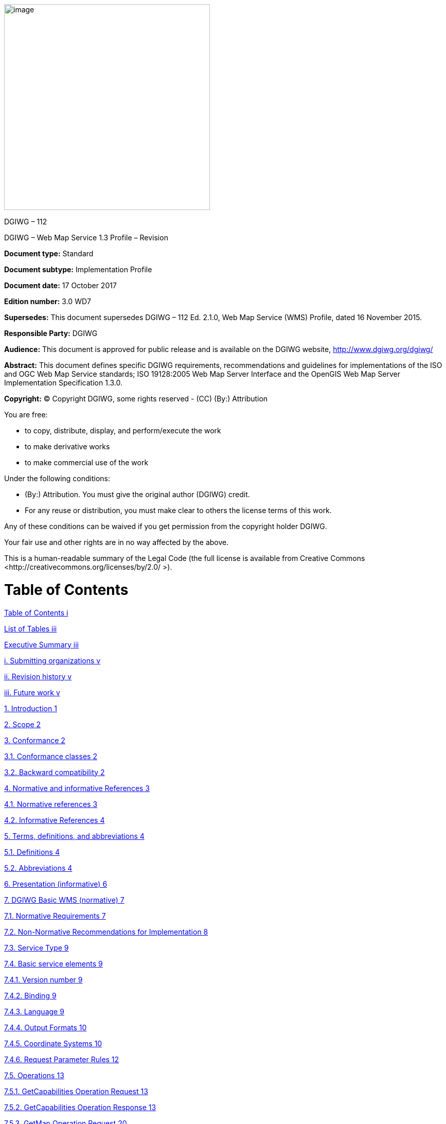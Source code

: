 image:/media/image1.png[image,400,400]

DGIWG – 112

DGIWG – Web Map Service 1.3 Profile – Revision

*Document type:* Standard

*Document subtype:* Implementation Profile

*Document date:* 17 October 2017

*Edition number:* 3.0 WD7

*Supersedes:* This document supersedes DGIWG – 112 Ed. 2.1.0, Web Map Service (WMS) Profile, dated 16 November 2015.

*Responsible Party:* DGIWG

*Audience:* This document is approved for public release and is available on the DGIWG website, http://www.dgiwg.org/dgiwg/

*Abstract:* This document defines specific DGIWG requirements, recommendations and guidelines for implementations of the ISO and OGC Web Map Service standards; ISO 19128:2005 Web Map Server Interface and the OpenGIS Web Map Server Implementation Specification 1.3.0.

*Copyright:* (C) Copyright DGIWG, some rights reserved - (CC) (By:) Attribution

You are free:

- to copy, distribute, display, and perform/execute the work

- to make derivative works

- to make commercial use of the work

Under the following conditions:

- (By:) Attribution. You must give the original author (DGIWG) credit.

- For any reuse or distribution, you must make clear to others the license terms of this work.

Any of these conditions can be waived if you get permission from the copyright holder DGIWG.

Your fair use and other rights are in no way affected by the above.

This is a human-readable summary of the Legal Code (the full license is available from Creative Commons <http://creativecommons.org/licenses/by/2.0/ >).

= Table of Contents

link:#table-of-contents[Table of Contents i]

link:#list-of-tables[List of Tables iii]

link:#executive-summary[Executive Summary iii]

link:#submitting-organizations[i. Submitting organizations v]

link:#revision-history[ii. Revision history v]

link:#future-work[iii. Future work v]

link:#introduction[1. Introduction 1]

link:#scope[2. Scope 2]

link:#conformance[3. Conformance 2]

link:#conformance-classes[3.1. Conformance classes 2]

link:#backward-compatibility[3.2. Backward compatibility 2]

link:#normative-and-informative-references[4. Normative and informative References 3]

link:#normative-references[4.1. Normative references 3]

link:#informative-references[4.2. Informative References 4]

link:#terms-definitions-and-abbreviations[5. Terms, definitions, and abbreviations 4]

link:#definitions[5.1. Definitions 4]

link:#abbreviations[5.2. Abbreviations 4]

link:#_Toc495991118[6. Presentation (informative) 6]

link:#dgiwg-basic-wms-normative[7. DGIWG Basic WMS (normative) 7]

link:#normative-requirements[7.1. Normative Requirements 7]

link:#non-normative-recommendations-for-implementation[7.2. Non-Normative Recommendations for Implementation 8]

link:#service-type[7.3. Service Type 9]

link:#basic-service-elements[7.4. Basic service elements 9]

link:#version-number[7.4.1. Version number 9]

link:#binding[7.4.2. Binding 9]

link:#language[7.4.3. Language 9]

link:#output-formats[7.4.4. Output Formats 10]

link:#coordinate-systems[7.4.5. Coordinate Systems 10]

link:#request-parameter-rules[7.4.6. Request Parameter Rules 12]

link:#operations[7.5. Operations 13]

link:#getcapabilities-operation-request[7.5.1. GetCapabilities Operation Request 13]

link:#getcapabilities-operation-response[7.5.2. GetCapabilities Operation Response 13]

link:#getmap-operation-request[7.5.3. GetMap Operation Request 20]

link:#getmap-response[7.5.4. GetMap Response 22]

link:#dgiwg-queryable-wms-normative[8. DGIWG Queryable WMS (normative) 23]

link:#normative-requirements-1[8.1. Normative Requirements 23]

link:#non-normative-recommendations-for-implementation-1[8.2. Non-Normative Recommendations for Implementation 23]

link:#service-type-1[8.3. Service Type 23]

link:#basic-service-elements-1[8.4. Basic Service elements 24]

link:#output-formats-1[8.4.1. Output Formats 24]

link:#operations-1[8.5. Operations 24]

link:#getcapabilities-operation-response-1[8.5.1. GetCapabilities Operation Response 24]

link:#getfeatureinfo-operation-request[8.5.2. GetFeatureInfo Operation Request 24]

link:#getfeatureinfo-response[8.5.3. GetFeatureInfo response 26]

link:#quality-of-service[9. Quality of Service 27]

link:#non-normative-recommendations-for-implementation-2[9.1. Non-Normative Recommendations for Implementation 27]

link:#performance[9.2. Performance 27]

link:#capacity[9.3. Capacity 27]

link:#availability[9.4. Availability 27]

link:#annex-a-abstract-test-suite[Annex A – Abstract Test Suite 28]

link:#dgiwg-basic-wms[A.1 DGIWG Basic WMS 28]

link:#dgiwg-service-type[A.1.1 DGIWG Service Type 28]

link:#dgiwg-basic-service-elements[A.1.2 DGIWG Basic Service elements 28]

link:#dgiwg-wms-crs[A.1.3 DGIWG WMS CRS 29]

link:#dgiwg-wms-request-parameters---exceptions[A.1.4 DGIWG WMS Request Parameters - Exceptions 29]

link:#dgiwg-wms-operations[A.1.5 DGIWG WMS Operations 29]

link:#dgiwg-queryable-wms[A.2 DGIWG Queryable WMS 31]

link:#dgiwg-wms-basic[A.2.1 DGIWG WMS Basic 31]

link:#dgiwg-service-type-1[A.2.2 DGIWG Service Type 31]

link:#dgiwg-basic-service-elements-1[A.2.3 DGIWG Basic Service elements 31]

link:#dgiwg-wms-operations-1[A.2.4 DGIWG WMS operations 31]

link:#annex-b-use-cases[Annex B – Use cases 33]

link:#annex-c-examples[Annex C – Examples 36]

link:#annex-d-client-requirements-and-recommendations[Annex D – Client Requirements and Recommendations 42]

link:#annex-e-utm-grid-and-mgrs-grid-system-handling-in-wms-clients-and-portals[Annex E – UTM Grid and MGRS Grid System Handling in WMS Clients and Portals 44]

link:#annex-f-dgim-groups-and-subgroups-in-baseline-2016-2.0[Annex F – DGIM groups and subgroups in baseline 2016-2.0 46]

link:#annex-g-changes-from-v2.1-and-3.0-of-the-dgwig-wms-profile[Annex G – Changes from v2.1 and 3.0 of the DGWIG WMS profile 49]

= List of Tables

link:#_Ref399233124[Table 1: DGIWG Basic WMS Normative Server Requirements 8]

link:#_Ref399233142[Table 2: DGIWG WMS Profile Non-normative Recommendations for DGIWG Basic WMS Server Implementation 9]

link:#_Ref363043970[Table 3: The parameters of a GetCapabilities request URL as per Normative Reference [1] 13]

link:#_Ref477963119[Table 4: GetCapabilities response – general service metadata 14]

link:#_Ref363068298[Table 5: Layer attributes 18]

link:#_Ref363158505[Table 6: GetMap request parameters 20]

link:#_Ref482885652[Table 7: DGIWG Queryable WMS Normative Server Requirements 23]

link:#_Ref482885633[Table 8: DGIWG WMS Profile Non-normative Recommendations for DGIWG Queryable WMS Server Implementation 23]

link:#_Toc488937754[Table 9: GetFeatureInfo Request parameters 25]

link:#_Toc488937755[Table 10: DGIWG WMS Profile Non-normative Recommendations about quality for DGIWG WMS Server Implementation 27]

link:#_Ref394433751[Table 11: Normative client requirements 42]

link:#_Ref394433891[Table 12: DGIWG WMS Profile Non-normative Recommandations for Client Implementation 42]

= Executive Summary

This document defines specific DGIWG requirements, recommendations and guidelines for implementations of the ISO / OGC Web Map Service standard which is based on ISO 19128:2005 Web Map Server Interface / OpenGIS Web Map Server Implementation Specification 1.3.0.

ISO 19128: 2005 defines a Web Map Service as:

_"A Web Map Service (WMS) produces maps of spatially referenced data dynamically from geographic information. This International Standard defines a “map” to be a portrayal of geographic information as a digital image file suitable for display on a computer screen. A map is not the data itself. WMS-produced maps are generally rendered in a pictorial format such as PNG, GIF or JPEG, or occasionally as vector-based graphical elements in Scalable Vector Graphics (SVG) or Web Computer Graphics Metafile (WebCGM) formats."_

Previous versions of the WMS standard have not been considered in this profile.

The WMS Interface offers 3 Operations:

* *GetCapabilities* (mandatory): Allows for obtaining Service Metadata

* *GetMap* (mandatory): Returns a map

* *GetFeatureInfo* (optional): Provides additional information about features in the pictures of maps that were returned by previous GetMap requests

The WMS Implementation Specification defines two conformance classes, “Basic WMS” and “Queryable WMS”. The Basic WMS supports the mandatory GetCapabilities and GetMap operations (requests and responses) whereas the Queryable WMS supports all Basic WMS operations and the GetFeatureInfo operation. The DGIWG WMS profile mandates the implementation of the *Basic WMS*.

Software implementations that claim to be conformant with the DGIWG WMS profile *shall* support *all mandatory* operations, parameters and elements of the base standard, as well as the specifically defined requirements in this document.

The DGIWG WMS profile *references* the different operations and parameters of *the base standard* and subsequently *defines specific DGIWG requirements* and *recommendations* for software implementations to foster *interoperability* and use in the *military domain*.

= Submitting organizations

For the Defence Geospatial Information Working Group (DGIWG):

[cols=",",]

|================================================================
|*Nation* |*Parent organization*
|Germany |Bundeswehr Geoinformation Centre (BGIC)
|France |Institut Géographique National (IGN)
|United States |National Geospatial-Intelligence Agency (NGA)
|United Kingdom |Defence Science and Technology Laboratory (DSTL)
|================================================================

= Revision history

This document is a revision of OGC Best Practice 09-102 DGIWG WMS 1.3 Profile and systems requirements for interoperability for use within a military environment (0.9.0). This document is also a revision of NGA.STND.0038_1.0.1_ WMS National System for Geospatial-Intelligence (NSG) OGC Web Map Service 1.3 Interoperability Standard, version 1.0.1, 22 May 2013.

= Future work

A revision of WMS 1.3 is currently undertaken at the OGC. The revision will produce a version 1.4. WMS standard. This DGIWG WMS profile will be updated accordingly. Currently the WMS 2.0 Standards Working Group is working off several Change Requests including support for JavaScript Object Notation (JSON) encoded GetFeatureInfo responses. This profile will be updated to the new base standard version as requirements dictate.

= Introduction

This document defines specific DGIWG requirements, recommendations and guidelines for implementations of the ISO / OGC Web Map Service standard which is based on ISO 19128:2005 Web Map Server Interface / OpenGIS Web Map Server Implementation Specification 1.3.0.

A Web Map Service (WMS) produces maps of spatially referenced data dynamically from geographic information.

The OGC WMS Interface offers 3 Operations:

* GetCapabilities (mandatory): Allows for obtaining Service Metadata

* GetMap (mandatory): Returns a map

* GetFeatureInfo (optional): Provides additional information about features in the pictures of maps that were returned by previous GetMap requests

The WMS Implementation Specification defines two conformance classes, “Basic WMS” and “Queryable WMS”.

The Basic WMS supports the mandatory GetCapabilities and GetMap operations (requests and responses) whereas the Queryable WMS supports all Basic WMS operations and the GetFeatureInfo operation.

*Software implementations that claim to be conformant with the DGIWG WMS profile shall support the Basic WMS, as well as the specifically defined requirements in this document. *

The DGIWG WMS profile is written in such a way that it references the different operations and parameters of the base standard and then defines specific requirements for software implementation.

= Scope

This document defines specific DGIWG requirements, recommendations and guidelines for implementations of the ISO / OGC Web Map Service standard which is based on ISO 19128:2005 Web Map Server Interface / OpenGIS Web Map Server Implementation Specification 1.3.0.

= Conformance

== Conformance classes

This document establishes two conformance classes:

* DGIWG Basic WMS,

* DGIWG Queryable WMS, which extends the DGIWG basic WMS.

Annex A lists the conformance abstract tests which shall be exercised on any software artefact claiming to implement a DGIWG WMS profile.

DGIWG WMS Profile conformance class defines requirements for WMS servers allowing distribution of geographic data in a military environment.

[cols=",,,",options="header",]

|=============================================================================================================

|*Conformance class name* |*Operation or behavior* |*OGC WMS Conformance Test* |*DGIWG WMS Conformance Test*

|*OGC WMS Basic* |The server shall implement the Basic WMS conformance class |*A.1 Basic WMS* |

|*OGC WMS Queryable* a|The server shall implement the Basic WMS conformance class

DGIWG Requirement 1
|*A.2 Queryable WMS* |

a|

*DGIWG Basic WMS*

http://www.dgiwg.org/std/wms/3.0/conf/basic

 a|

*DGIWG requirements*

DGIWG WMS Basic WMSProfile (normative)

Requirement 1 to Requirement 23

 | |*Annex* *A.1*

a|

*DGIWG Queryable WMS*

http://www.dgiwg.org/std/wms/3.0/conf/queryable

 a|

*DGIWG requirements*

DGIWG Queryable WMS (normative)

All requirements from DGIWG Basic WMS and Requirement 24 to Requirement 27

| |*Annex* *A.2*

|=============================================================================================================

== Backward compatibility

From a high level point of view, following process has been used for moving from version 2.1 to version 3.0 of the DGIWG WMS profile:

* Requirements have been broken into two conformances classes; "DGIWG Basic WMS" defines then the minimum DGIWG implementation;

* Some requirements have been clarified based on comments from NATO/NCIA or comments from testbeds;

* Some requirements have been relaxed or simplified (meaning there are easier to implement with version 3.0); some have been completely deleted.

*This means this 3.0 is easier to implement; all WMS server compliant with DGIWG WMS profile v2.1 are compliant with the v3.0, "DGIWG Queryable WMS" conformance class.*

[cols=",",options="header",]

|====================================================
|*DGIWG WMS profile v2.1* |*DGIWG WMS profile v3.0*
|Only one single conformance class |"DGIWG Basic WMS"
| |"DGIWG Queryable WMS"
|====================================================

More details are provided in ANNEX F.

= Normative and informative References

== Normative references

[cols=",,,",]

|========================================================================================================

|ID |Title |Reference |Version
|[1] |OGC Web Map Service Implementation Specification 1.3.0, 2006 (same as ISO 19128) |OGC 06-042 |1.3.0
|[3] |DGIWG Metadata Foundation |DGIWG – 114 |1.10 (7-2014)
|========================================================================================================

== Informative References

[cols=",,",]

|=================================================================================================================================================================================================

|*Title* |*Reference* |*Version*

|DGIWG WMS 1.3 Profile and Systems Requirements for Interoperability for Use within a Military Environment, STD-08-054-ED1.3, 2008. |OGC 09-102 |0.9

|Best Practices for using OGC WMS with Time-Dependent or Elevation-Dependent Data |12-111r1 |1.0

|National System for Geospatial-Intelligence (NSG) OGC Web Map Service 1.3 Interoperability Standard, 22 May 2013 |NGA.STND.0038_1.0.1_NSG_WMS_1 3 0 _Interoperability_Standard |1.0.1

|GBR Web Map Service Draft Implementation Profile for WMS 1.3.0, 2012 | |1.0

|DEU Web Map Service Draft Implementation Profile for WMS 1.3.0 | |1.0

|UK MOD CGTS Phase 2 Research Project - Core Profile and Best Practice Guide for Use of OpenGIS Web Map Service Version 1.3.0 in support of Military Operations, 2011. |600\10012459\SPC\63\1 |1.0

|OGC NSG Plugweek Engineering Report, 2010 |OGC 09-140r2 |

|OGC TESTBED 10 CCI Profile Interoperability Engineering Report |OGC 14-021r2 |3.0

|OpenGIS Wrapping OGC HTTP-GET and -POST Services with SOAP - Discussion Paper; dated: 2008-01-24 |OGC 07-158 |

|=================================================================================================================================================================================================

*NOTE:* Implementers of the DGIWG WMS 1.3 Profile should verify all Reference documents for latest edition against the holdings found under http://www.dgiwg.org/dgiwg/htm/documents/documents.htm, Open Geospatial Consortium (OGC) documents are located at: http://www.opengeospatial.org/standards and https://nsgreg.nga.mil/index.jsp

= Terms, definitions, and abbreviations

== Definitions

For the purposes of this document, terms and definitions found in WMS 1.3, *ISO 19128:2005* / *[OGC 06-042]* apply.

== Abbreviations

[cols="<,<",options="header",]

|======================================================
|*BBox* |Bounding Box
|*CRS* |Coordinate Reference System
|*CS* |Coordinate System
|*CSW* |Catalogue Service for the Web
|*DGIWG* |Defence Geospatial Information Working Group
|*DFDD* |DGIWG Feature Data Dictionary
|*DMF* |DGIWG Metadata Framework
|*EPSG* |European Petroleum Survey Group
|*FES* |Filter Encoding Specification
|*FGDC* |Federal Geographic Data Committee
|*GI* |Georeferenced Information
|*GIF* |Graphics Interchange Format
|*GeoInf* |Geospatial Information
|*GeoInt* |Geospatial Intelligence
|*GML* |Geography Markup Language
|*GZIP* |GNU Zip File format
|*HTTP* |Hypertext Transfer Protocol
|*IETF* |Internet Engineering Task Force
|*ISO* |International Organization for Standardization
|*ISO/DIS* |ISO Draft International Standard
|*JPEG* |Joint Photographics Expert Group
|*JSON* |JavaScript Object Notation
|*KVP* |Keyword Value Pairs
|*LAN* |Local Area Network
|*MIME* |Multipurpose Internet Mail Extension
|*NATO* |North Atlantic Treaty Organization
|*NGIF* |NATO Geospatial Information Framework
|*NSG* |National System for Geospatial-Intelligence
|*OGC* |Open Geospatial Consortium
|*OWS* |OGC Web Service
|*PNG* |Portable Network Graphics
|*SDI* |Spatial Data Infrastructure
|*SOAP* |Simple Object Access Protocol
|*SQL* |Structured Query Language
|*SVG* |Scalable Vector Graphics
|*UML* |Unified Modelling Language
|*UPS* |Universal polar stereographic coordinate system
|*URI* |Uniform Resource Identifier
|*URL* |Uniform Resource Locator
|*URN* |Uniform Resource Name
|*UTM* |Universal Transverse Mercator
|*VSP* |Vendor Specific Parameter
|*WFS* |Web Feature Service
|*WMS* |Web Map Service
|*WMTS* |Web Map Tile Service
|*WAN* |Wide Area Network
|*WFS* |Web Feature Service
|*WSDL* |Web Services Description Language
|*XML* |Extensible Markup Language
|*XPath* |XML Path Language
|*XQuery* |XML Query
|======================================================

= Presentation (informative)

A WMS that complies with the DGIWG WMS profile *will *

a.  satisfy all requirements stipulated in the OGC WMS 1.3.0 Specification;

b.  satisfy all requirements stipulated in this document.


These profiles provide advice on the implementation of the WMS so that tests can be provided to ensure objective compliance to the profile. The profiles provide “Normative Clauses” to describe how each component shall be implemented. The Normative Clauses define requirements where mandatory compliance is required for attainment of conformance. However, the profile also includes optional Recommendations which may require a subjective test.

The following syntax is used to indicate the compliance requirement within the profile:

* Mandatory (M) – The requirement shall be implemented

* Conditional (C) – Mandatory when “If” statement applies

* Optional (O) – Should be implemented

*Note:* All Requirements and Recommendations presented within this document are the result of information gathered during the DGIWG Nations questionnaire/survey process. These requirements have also been reviewed and discussed with NCIA (NATO Communications and Information Agency). Implementers should be aware that certain requirements are unique to a national profile such as the metadata requirements for the US shall include conformance with the NSG Metadata Framework while the DGIWG requires conformance with the DGIWG Metadata Framework. These two metadata profiles have been synchronized to the fullest extent possible.



= DGIWG Basic WMS (normative)

== Normative Requirements

The Normative requirements requested by this conformance class are summarized in Table 1.

Precondition to all requirements.

*_PRECONDITION 1: the environment has to provide the location identified by a URL which can be used by the WMS server to make artefacts available to clients. This precondition ensure that any URL provided by the server can be resolvable by the client_*.

[cols=",,",options="header",]

|=========================================================================================================================================================================================================================================================================

|*No.* |*Requirement* |*Compliance*

|1 |A DGIWG Basic WMS server shall be compliant to the Basic WMS conformance class. |M

|2 |A DGIWG Basic WMS server shall support HTTP GET for all operations provided by the server, with parameters encoded in KVP. |M

|3 |A DGIWG Basic WMS server shall provide metadata content in a response to a "GetCapabilities" or “GetFeatureInfo” (if supported) request in English language. |M

|4 a|

A DGIWG Basic WMS server shall support the following raster formats for the GetMap operation:

• image/png (Portable Network Graphics)

• image/gif (Graphics Interchange Format)

• image/jpeg (Joint Photographics Expert Group)

 |M

|5 a|

A DGIWG Basic WMS server shall support the following coordinate reference systems:

• CRS:84 WGS84 geographic longitude, then latitude, expressed in decimal degrees

• EPSG:4326 WGS84 geographic latitude, then longitude, expressed in decimal degrees

• EPSG:3395 World Mercator projection



Among the following Coordinate Reference Systems, the service shall support all those which validity zone overlaps data published by the service:

• UTM projections over WGS84 (north zones)… EPSG:32601 to EPSG:32660

• UTM projections over WGS84 (south zones)… EPSG:32701 to EPSG:32760

• UPS projection over WGS84 (north zone)… EPSG: 5041

• UPS projection over WGS84 (south zone)… EPSG: 5042



 |M

|6 |A DGIWG Basic WMS server shall provide service exceptions in English language. |M

|7 |A DGIWG Basic WMS server shall provide all mandatory service metadata elements according to Table 4. |M

|8 |If content provided by a WMS server is classified, a DGIWG WMS server shall identify the highest classification level of the content accessible through the WMS service by populating the wms:AccessConstraints element. |C

|9 |A DGIWG basic WMS server shall include the following information in the abstract element of the service metadata: "This service implements the DGIWG WMS 1.3 profile version 3.0, DGIWG Basic WMS conformance class (http://www.dgiwg.org/std/wms/3.0/conf/basic)." |M

|10 |A DGIWG WMS server shall provide a minimum keyword list based on the DGIM (DGIWG Geospatial Information Model) groups. |M

|11 |A DGIWG WMS server shall provide information (Name and Title) on the supported styles. |M

|12 |A DGIWG WMS server shall always provide at least one style element and that style shall be advertised even if it's only the default style. |M

|13 |The MaxWidth and MaxHeight shall be greater or equal to 800 pixels or omitted (meaning no constraint). |M

|14 |Each layer's style shall have an associated legend if warranted, available as an image in one of the following formats: PNG, GIF or JPEG. |M

|15 |This legend shall be accessible at the URL specified by LegendURL. |M

|16 |When scale denominators are both specified, the <MinScaleDenominator> value shall always be less than or equal to the <MaxScaleDenominator> value. |M

|17 |In the GetCapabilities, if any FeatureListURL element appears in a particular layer, then the list of features that are in the particular layer shall be resolvable. |M

|18 |In the GetCapabilities, if any DataURL element appears in a particular layer, then the underlying data of the particular layer shall be resolvable. |C

|19 |A DGIWG WMS server shall provide the Layer Attributes according to Table 5. |M

|20 |A DGIWG Basic WMS server shall support transparency. |M

|21 |A DGIWG WMS server shall support the INIMAGE EXCEPTIONS. |M

|22 |A DGIWG WMS server shall support the BLANK EXCEPTIONS. |M

|23 |A DGIWG WMS server that announces available sample dimensions in its service metadata shall resolve the corresponding parameters provided in the GetMap operation for requesting these dimensional values. |M

|=========================================================================================================================================================================================================================================================================

[[_Ref399233124]]Table 1: DGIWG Basic WMS Normative Server Requirements

== Non-Normative Recommendations for Implementation

The non-normative requirements requested by this profile are summarized in Table 2

[cols=",,",options="header",]

|=====================================================================================================================================================================================================================================================================================

|*No.* |*Recommendation* |*Compliance*

|1 |If a service requires vector based graphical elements output, a DGIWG WMS server should provide image/svg+xml (Scalable Vector Graphics) for the GetMap operation. |O

|2 |A DGIWG WMS service should be configured to serve requests that range from at least 4x to at least 0.25x the native scale(s) or resolution(s) of the underlying datasets". |O

|3 |In an SDI like architecture, a DGIWG WMS server should provide a link to the metadata resource via a resolvable URL for example to a CSW server. |O

|4 |A DGIWG WMS server offering vector layers should be queryable.. |O

|5 |If a DGIWG Basic WMS server provides layers with an elevation parameter, it should support the vertical "ELEVATION" parameter. This parameter should be used in accordance with the "OGC Best Practices for using OGC WMS with Time-Dependent or Elevation-Dependent Data [2]". |O

|6 |If a DGIWG Basic WMS server provides layers with an time parameter, it should support the temporal "time" parameter. This parameter should be used in accordance with the "OGC Best Practices for using OGC WMS with Time-Dependent or Elevation-Dependent Data [2]". |O

|6 |For a 470 Kilobytes image, the response time for sending the initial response to a Get Map Request to a view service shall be maximum 5 seconds in normal situation. |O

|7 |The number of simultaneous service requests that a DGIWG WMS server should be able to support is at least 20 per second. |O

|8 |A DGIWG WMS server should be available 99.9% of the time. |O

|=====================================================================================================================================================================================================================================================================================

[[_Ref399233142]]Table 2: DGIWG WMS Profile Non-normative Recommendations for DGIWG Basic WMS Server Implementation

== Service Type

The OGC WMS Implementation Specification defines two conformance classes, “Basic WMS” and “Queryable WMS”. A Basic WMS supports the GetCapabilities and GetMap operations (requests and responses); a Queryable WMS includes all Basic WMS operations and an additional GetFeatureInfo operation.

::
*_Requirement 1: A DGIWG Basic WMS server shall be compliant to the Basic WMS conformance class._*

According to this requirement a DGIWG WMS server shall support the GetCapabilities and GetMap operations. This requirement ensures compatibility with the base standard.

== Basic service elements

The Basic service elements specify aspects of Web Map Server behavior that are independent of particular operations or are common to several operations.

=== Version number

The VERSION parameter is mandatory in GetMap and GetFeatureInfo requests. The version number is 1.3.0.

=== Binding

The OGC WMS 1.3.0 standard requires support for HTTP Get. Support for HTTP Post is optional. A SOAP binding is not defined in the standard.

::
*_Requirement 2: A DGIWG Basic WMS server shall support HTTP GET for all operations provided by the server, with parameters encoded in KVP._*

This requirement means that a DGIWG WMS server supports HTTP GET for at least GetCapabilities and GetMap operations. If another operation is provided (i.e. GetFeatureInfo), then HTTP GET has to be supported by this operation as well.

=== Language

::
*_Requirement 3: A DGIWG Basic WMS server shall provide metadata content in a response to a "GetCapabilities" or “GetFeatureInfo” (if supported) request in English language._*

English is required to support interoperability in a coalition environment.

NOTE: Services can also be provided using alternative languages to English: This profile does not specify the details for implementation of multilingual services.

=== Output Formats

The response to a Web Map Service request is always a computer file. The file may contain text, or the file may represent a map image depending on the operation. For the particular operations a DGIWG WMS server shall support the following output formats.

==== Output formats for GetCapabilities request

The response to a GetCapabilities request is always a text file. Base standard require support of the default text/xml.

==== Output formats for GetMap request

The response to a GetMap request is either a raster or vector file.

::
*_Requirement 4: A DGIWG Basic WMS server shall support the following raster formats for the GetMap operation:_*

* *_image/png (Portable Network Graphics)_*

* *_image/gif (Graphics Interchange Format)_*

* *_image/jpeg (Joint Photographics Expert Group)_*



NOTE: GIF is always 8 bits which can be used for limited bandwidth scenario, PNG can be eiter 8, 24 or 32 bits (depending on how it is configured).

*Recommendation 1: If a service requires vector based graphical elements output, a DGIWG WMS server should provide image/svg+xml (Scalable Vector Graphics) for the GetMap operation.*

NOTE: Users should be aware that only the output formats GIF and PNG support transparency.

=== Coordinate Systems

The Web Map Service standard uses two principal classes of Coordinate Systems: a *Map CS* applicable to the map portrayal generated by the WMS, and a *Layer CRS* for a Bounding Box applied to the source data. During a portrayal operation, a WMS converts or transforms geographic information from a Layer CRS into a Map CS. In addition, a Layer may have an associated vertical, temporal or other coordinate system.

==== Map CS

A Map CS is a coordinate reference system for a map produced by a WMS. A WMS map is a rectangular grid of pixels displayed on a computer screen (or a digital file that could be so displayed). The Map CS has a horizontal axis denoted i, and a vertical axis denoted j. i and j shall have only nonnegative integer values. The origin (i,j) =(0,0) is the pixel in the upper left corner of the map; i increases to the right and j increases downward.

==== Layer CRS

A Layer CRS is a horizontal coordinate reference system for the geographic information that serves as the source for a map. A WMS must support at least one CRS, and maps from multiple servers may be overlaid only if all the selected servers support at least one CRS in common.

::
*_Requirement 5: A DGIWG Basic WMS server shall support the following coordinate reference systems:_*

* *_CRS:84 WGS84 geographic longitude, then latitude, expressed in decimal degrees_*

* *_EPSG:4326 WGS84 geographic latitude, then longitude, expressed in decimal degrees_*

* *_EPSG:3395 World Mercator projection_*



Among the following Coordinate Reference Systems, the service shall support all those which validity zone overlaps data published by the service:

* UTM projections over WGS84 (north zones)… EPSG:32601 to EPSG:32660

* UTM projections over WGS84 (south zones)… EPSG:32701 to EPSG:32760

* UPS projection over WGS84 (north zone)… EPSG: 5041

* UPS projection over WGS84 (south zone)… EPSG: 5042

Implementation guidance:

*NOTE 1:* OGC provides implementation guidance about axis order http://www.ogcnetwork.net/axisorder.

*NOTE 2:* Normative Reference 1, Section 7.2.4.6.6 states that: "Every named Layer shall have exactly one <EX_GeographicBoundingBox> element that is either stated explicitly or inherited from a parent Layer”. This is unclear in the base standard. Chapter 7.2.4.6.8 BoundingBox in the base standard states that: The <EX_GeographicBoundingBox> element (7.2.4.6.6) is conceptually similar to a BoundingBox in which the attribute CRS="CRS:84" is implicit. However, <EX_GeographicBoundingBox> shall not be used as a substitute for <BoundingBox CRS="CRS:84">. If the server wishes to provide bounding box information in the CRS:84 CRS, then a separate BoundingBox element explicitly naming CRS:84 shall be included in the service metadata.

This means that Ex_GeographicBoundingBox within a DGIWG server shall always be in CRS="CRS:84".

Some geographic information may be available at other dimensions like for instance elevation or time (3D / 4D). For example, in the case of elevation, atmospheric information like ozone concentrations, may be available at different altitudes. Similarly, geographic information may be available at multiple times, like hourly tidal information.

*NOTE 3:* Appropriate vertical and temporal coordinate systems have to be defined in the context of the particular application.

The verticalCRSid “CRS:88” refers to the vertical CRS defined in B.6 (elevation in meters in the North American Vertical Datum 1988). The unitSymbol “m” would be used. See Normative Reference 1, Annex C “Handling multi-dimensional data” for more information.

=== Request Parameter Rules

Parameter names shall not be case sensitive, but parameter values shall be. Parameters in a request may be specified in any order.

==== Common Request Parameters

There are three common request parameters:

* *Version*: The VERSION parameter specifies the protocol version number.

* *Request*: The REQUEST parameter indicates which service operation is being invoked.

* *Format*: The FORMAT parameter specifies the output format of the response to an operation.



==== Exceptions

The EXCEPTIONS request parameter states the format in which to report errors.

::
*_Requirement 6: A DGIWG Basic WMS server shall provide service exceptions in English language._*

*_NOTE 1:* English is justified in the context of coalitions such as NATO._

*_NOTE 2:* This requirement applies for all provided operations by the server._

==== Extended capabilities and operations

The Web Map Service allows for optional extended capabilities and operations. Extended capabilities or operations shall be defined when necessary by providing instances of the abstract <_ExtendedCapabilities> or <_ExtendedOperations> elements in the service metadata schema.

==  Operations

The WMS Interface offers 3 Operations.

• GetCapabilities (mandatory): Allows for obtaining Service Metadata

• GetMap (mandatory): Returns a map

• GetFeatureInfo (optional): Provides additional information about features in the pictures of maps that were returned by previous GetMap requests


=== GetCapabilities Operation Request

The purpose of the mandatory GetCapabilities operation is to obtain service metadata, which is a machine readable (and human-readable) description of the server’s information content and acceptable request parameter values. Table 3 lists the GetCapabilities request parameters.

[cols=",,",options="header",]

|=======================================================================

|*Request Parameter* a| *OGC* *Mandatory/Optional* |*Description*

|*VERSION=version* |O |Request version

|*SERVICE=WMS* |M |Service type (WMS)

|*REQUEST=GetCapabilities* |M |Request name (GetCapabilities)

|*FORMAT=MIME_type* |O |Output format of service metadata (text/xml)

|*UPDATESEQUENCE=string* |O |Sequence number or string for cache control

|=======================================================================


{empty}[[_Ref363043970]]Table 3: The parameters of a GetCapabilities request URL as per Normative Reference [1]


A DGIWG Basic WMS server supports all GetCapabilities parameters which can be in a GetCapabilities request.

=== GetCapabilities Operation Response

When invoked on a WMS, the response to a GetCapabilities request shall be an XML document containing service metadata formatted according to the XML Schema in annex E.1 of the OGC WMS 1.3 standard Normative Reference [1].

==== Names and titles

A number of elements have both a <Name> and a <Title>. The Name is a text string used for machine-to-machine communication while the Title is for the benefit of humans.

==== General service metadata

The first part of the service metadata is a <Service> element providing general metadata for the server as a whole. It shall include a Name, Title, and Online Resource URL. Optional service metadata includes Abstract, Keyword List, Contact Information, Fees, Access Constraints, and limits the number of layers in a request or the output size of maps.

::
*_Requirement 7: A DGIWG Basic WMS server shall provide all mandatory service metadata elements according to Table 4._*

[cols=",,,",options="header",]

|================================================================================================================================================================================================================================================================ 

^|*Element name* ^| *O/M^1^* *OGC 06-042*  ^| *O/R/M^1^* *DGIWG Basic WMS*  ^|*Description*

|Name |M |M |The Name is typically for machine-to-machine communication

|Title |M |M a|

The Title is for informative display to a human.

For coalition interoperability an English title is mandatory.

*NOTE*: For national use the title can be provided in the national language.

|Abstract |O |M |

See *_Requirement 9_*

If the abstract element is provided in a coalition environment an English abstract is mandatory.

*NOTE*: For national use the abstract can be provided in the national language.

|KeywordList |O |M |List of keywords or keyword phrases to help catalog searching.

|Onlineresource |M |M |An OnlineResource is typically an HTTP URL. The URL is placed in the xlink:href attribute, and the value "simple" is placed in the xlink:type attribute.

|ContactInformation |O |M |

|Fees |O |O |

|AccessConstraints |O |M |See *_Requirement 8_*

|LayerLimit |O |O |The optional <LayerLimit> element in the service metadata is a positive integer indicating the maximum number of layers a client is permitted to include in a single GetMap request. If this element is absent, the server imposes no limit.

|MaxWidth |O |O |

|MaxHeight |O |O |

4+^|^1^ O = Optional, R = Recommended, M = Mandatory, C = Conditional 

|================================================================================================================================================================================================================================================================

[[_Ref477963119]]Table 4: GetCapabilities response – general service metadata

The elements <Fees> and <AccessConstraints> may be omitted in an OGC WMS if they do not apply to the server. If either of those elements is present, the reserved word "none" (case-insensitive) has to be used if there are no fees or access constraints, as follows: <Fees>none</Fees>, <AccessConstraints>none</AccessConstraints>.

::
*_Requirement 8: If content provided by a WMS server is classified, a DGIWG WMS server shall identify the highest classification level of the content accessible through the WMS service by populating the wms:AccessConstraints element._*

In a DGIWG WMS server the AccessConstraints element has always to be used; depending on the context, applicable classification scheme has to be used. For example, in a NATO environment, the common NATO classification scheme has to be applied (see Normative Reference [3] DMF chapter 5.6.1.4 Classification Level Codelist).

Testbed-12 OWS Common Security Extension ER  (https://portal.opengeospatial.org/files/?artifact_id=71729) provides guidance on how to advertise security constraints that apply to OGC Web Services and data.

==== Capability metadata

The <Capability> element of the service metadata names the actual operations that are supported by the server, the output formats offered for those operations, and the URL prefix for each operation. The XML schema includes placeholders for Distributed Computing Platforms other than HTTP, but currently only the HTTP platform is defined.

* *Layers and styles*: Each available map is advertised by a <Layer> element in the service metadata. A server shall include at least one <Layer> element for each map layer offered.

* *Layer properties:* The <Layer> element can enclose child elements providing metadata about the Layer. The values of some of these elements can be inherited by subsidiary layers. The following metadata elements are available:

** *Title:* A <Title> is mandatory for all layers; it is a human-readable string for presentation in a menu. The Title is not inherited by child Layers.

** *Name*: If, and only if, a layer has a <Name>, then it is a map layer that can be requested by using that Name in the LAYERS parameter of a GetMap request. If the layer has a Title but no Name, then that layer is only a category title for all the layers nested within. A containing category itself may include a Name by which a map portraying all of the nested layers can be requested at once. For example, a parent layer "Roads" may have children “Interstates” and “State Highways” and allow the user to request either child individually or both together.

** The elements <**Abstract**> and <**KeywordList**> are optional in the base standard. Abstract is a narrative description of the map layer. KeywordList contains zero or more <Keyword> elements to aid in catalogue searches.

::
*_Requirement 9: A DGIWG basic WMS server shall include the following information in the abstract element of the service metadata: "This service implements the DGIWG WMS 1.3 profile version 3.0, DGIWG Basic WMS conformance class (http://www.dgiwg.org/std/wms/3.0/conf/basic)."_*

::
*_Requirement 10: A DGIWG WMS server shall_ provide a minimum keyword list based on the DGIM (DGIWG Geospatial Information Model) groups._*

*NOTE 1*: Annex F presents groups and subgroups for DGIM 2016-2.0.

*NOTE 2*: Additional keywords may be added to the list as appropriate to support data discovery.

* Zero or more Styles may be advertised for a Layer or collection of layers using <Style> elements, each of which shall have <Name> and <Title> elements.

** The style's *Name* is used in the Map request STYLES parameter.

** The *Title* is a human-readable string. If only a single style is available, that style is known as the “default” style and need not be advertised by the server.

::
*_Requirement 11: A DGIWG WMS server shall provide information (Name and Title) on the supported styles._*

::
*_Requirement 12: A DGIWG WMS server shall always provide at least one style element and that style shall be advertised even if it's only the default style._*

It is considered here that all layers (even raster, scanned maps or imagery data have a style). See below some examples:

- in case of orthoimagerydata, this should be NAME: RGB, TITLE: RGB style for orthoimagery data

- in case of a scanned paper map, this should be NAME: MGCP, TITLE: MGCP style for paper maps

*_Requirement 13: The MaxWidth and MaxHeight shall be greater or equal to 800 pixels or omitted (meaning no constraint)._*

When MaxWidth and MaxHeight are provided, that means that the client can request any image smaller than these two dimensions (this prevents requests for too big images). If not provided, there is no restriction for the size of the image requested.

*<LegendURL> contains the location of an image of a map legend appropriate to the enclosing style.

::
*_Requirement 14: Each layer's style shall have an associated legend if warranted, available as an image in one of the following formats: PNG, GIF or JPEG._*

Following examples would require a legend:

* Quantitative layers (for instance elevation, temperature …) would require a legend to better understand the content returned by the WMS service;

* Topographic layers (either scanned maps or feature based layers);

* …

Imagery data may not require legend to be properly understood.

::
*_Requirement 15: This legend shall be accessible at the URL specified by LegendURL._*

* *Scale denominators*: The <MinScaleDenominator> and <MaxScaleDenominator> elements define the range of scales for which it is appropriate to generate a map of a Layer.

::
*_Requirement 16: When scale denominators are both specified, the <MinScaleDenominator> value shall always be less than or equal to the <MaxScaleDenominator> value._*

*Recommendation 2: A DGIWG WMS service should be configured to serve requests that range from at least 4x to at least 0.25x the native scale(s) or resolution(s) of the underlying datasets".*

*NOTE*: Users should be aware that changing the resolution at a range of 4 times to 0.25 times effects the accuracy of the displayed data significantly and will influence the usability of the data for certain use cases (e.g. measurements in the map).

* *Sample dimensions:* Some geographic information may be available at other dimensions (for example, satellite images in different wavelength bands). The dimensions other than the four space-time dimensions are referred to as “sample dimensions. A DGIWG WMS server may allow for requesting a particular layer along one or more dimensional axes other than time or elevation.

* *MetadataURL:* A server should use one or more <MetadataURL> elements to offer detailed, standardized metadata about the data corresponding to a particular layer. The “type” attribute indicates the standard to which the metadata complies. Two “type” attribute values are defined in ISO 19128:2005, "ISO 19115:2003" and “FGDC:1998”. The enclosed <Format> element indicates the file format MIME type of the metadata record.



*Recommendation 3: In an SDI like architecture, a DGIWG WMS server should provide a link to the metadata resource via a resolvable URL for example to a CSW server.*

* FeatureListURL: A server may use a <FeatureListURL> element to point to a list of the features represented in a Layer. The enclosed Format element indicates the file format MIME type of the feature list.

::
*_Requirement 7: In the GetCapabilities, if any FeatureListURL element appears in a particular layer, then the list of features that are in the particular layer shall be resolvable._*

* DataURL: A server may use DataURL to offer a link to the underlying data represented by a particular layer. The enclosed Format element indicates the file format MIME type of the data file.

::
*_Requirement 18: In the GetCapabilities, if any DataURL element appears in a particular layer, then the underlying data of the particular layer shall be resolvable._*

* *Layer attributes:* A <Layer> may have zero or more of the following XML attributes: queryable, cascaded, opaque, noSubsets, fixedWidth, and fixedHeight. All of these attributes are optional and default to 0. The meaning of each attribute is summarized in Table 54

[cols=",,,",options="header",]

|========================================================================================

|*Attribute* a| *OGC* *allowed values*  a| *DGIWG* *allowed values*  |*Meaning (0 is default value)*

|*queryable* a|

0, false,

1, true

 a|

0, false,

1, true

 a|

0, false: layer is not queryable.

1, true: layer is queryable.

|*cascaded* |0, positive integer |0, positive integer a|

0: layer has not been retransmitted by a Cascading Map Server.

n: layer has been retransmitted _n_ times.

|*Opaque* a|

0, false,

1, true

 a|

0, false,



1, true

 a|

0, false: map data represents vector features that probably do not completely fill space.

1, true: map data are mostly or completely opaque.

|*noSubsets* a|

0, false,

1, true

 |0, false, a|

0, false: WMS can map a subset of the full bounding box.

1, true: WMS can only map the entire bounding box.

|*fixedWidth* |0, positive integer |0, a|

0: WMS can produce map of arbitrary width.

nonzero: value is fixed map width that cannot be changed by the WMS.

|*fixedHeight* |0, positive integer |0, a|

0: WMS can produce map of arbitrary height.

nonzero: value is fixed map height that cannot be changed by the WMS.

|========================================================================================

[[_Ref363068298]]Table 5: Layer attributes

::
*_Requirement 19: A DGIWG WMS server shall provide the Layer Attributes according to Table 5._*

When set to a true value, *noSubsets* indicates that the server is not able to make a map of a geographic area other than the layer's bounding box.

When present and nonzero, *fixedWidth* and *fixedHeight* indicate that the server is not able to produce a map of the layer at a width and height different from the fixed sizes indicated.

According to Table 5 a DGIWG WMS server provides only subsettable (nosubsets=0) and resizable (fixedWidth=0 and fixedHeight=0) layers. As the 0 values are the default values, they do not have to be included explicitly for all layers.

*_Recommendation 4: A DGIWG WMS server offering vector layers should be queryable._*

The Layer metadata may also include three optional attributes that indicate a map server that is less functional than a normal WMS, because it is not able to extract a subset of a larger dataset or because it only serves maps of a fixed size and cannot resize them.



===  GetMap Operation Request

The GetMap operation returns a map. Upon receiving a GetMap request, a WMS shall either satisfy the request or issue a service exception. Table 65 lists the parameters of a GetMap request.

[cols="<,^,^,",options="header",]

|================================================================================================================

^|*Request Parameter* ^| *OGC* *Mandatory/Optional* ^| *DGIWG* *Mandatory/* *Optional/ Conditional* ^|*Description*

|*VERSION=1.3.0* |M |M |Request version.

|*REQUEST=GetMap* |M |M |Request name.

|*LAYERS=layer_list* |M |M |Comma-separated list of one or more map layers.

|*STYLES=style_list* |M |M |Comma-separated list of one rendering style per requested layer.

|*CRS=namespace:identifier* |M |M |Coordinate reference system.

|*BBOX=minx,miny,maxx,maxy* |M |M |Bounding box corners (lower left, upper right) in CRS units.

|*WIDTH=output_width* |M |M |Width in pixels of map picture.

|*HEIGHT=output_height* |M |M |Height in pixels of map picture.

|*FORMAT=output_format* |M |M |Output format of map.

|*TRANSPARENT=TRUE/FALSE* |O |C |Background transparency of map (default=FALSE).

|*BGCOLOR=color_value* |O |O |Hexadecimal red-green-blue color value for the background color (default=0xFFFFFF).

|*EXCEPTIONS=exception_format* |O |M |The format in which exceptions are to be reported by the WMS (default=XML).

|*TIME=time* |O |C |Time value of layer desired.

|*ELEVATION=elevation* |O |C |Elevation of layer desired.

|*Other sample dimension(s)* |O |C |Value of other dimensions as appropriate.

|================================================================================================================

[[_Ref363158505]]Table 6: GetMap request parameters

A DGIWG Basic WMS server support all GetMap request parameters.

* *Styles:* The mandatory STYLES parameter lists the style in which each layer is to be rendered.

* *Width, Height:* The mandatory WIDTH and HEIGHT parameters specify the size in integer pixels of the map to be produced.

* *TRANSPARENT:* The optional TRANSPARENT parameter specifies whether the map background is to be made transparent or not. TRANSPARENT can take on two values, "TRUE" or "FALSE". The default value is FALSE if this parameter is absent from the request.

::
*_Requirement 20: A DGIWG Basic WMS server shall support transparency._*

* *EXCEPTIONS:* The optional EXCEPTIONS parameter defines the format of an error message. XML is mandatory and the default format for exceptions.

** INIMAGE: If the EXCEPTIONS parameter is set to INIMAGE, the WMS shall, upon detecting an error, return an object of the MIME type specified in the FORMAT parameter whose content includes text describing the nature of the error. In the case of a picture format, the error message shall be drawn on the returned picture. In the case of a graphic element format, the text of the error message shall be rendered in the manner that text is normally represented in that format.

::
*_Requirement 21: A DGIWG WMS server shall support the INIMAGE EXCEPTIONS._*

::
** BLANK: If the EXCEPTIONS parameter is set to BLANK, the WMS shall, upon detecting an error, return an object of the type specified in FORMAT whose content is uniformly “off”. In the case of a picture format, that response shall be an image containing only pixels of one color (the background color). In the case of a picture format supporting transparency, if TRANSPARENT=TRUE is specified the pixels shall all be transparent. In the case of a graphic element output format, no visible graphic elements shall be included in the response output.

::
*_Requirement 22: A DGIWG WMS server shall support the BLANK EXCEPTIONS._*

* *Time, Elevation, Other sample dimensions:* An example would be the request for a single ozone map at specified time and height:

Example

http://ageobwserver.org/...?VERSION=1.3.0&REQUEST=GetMap&CRS=CRS:84&BBOX=-180,-90,180,90&WIDTH=600&HEIGHT=300&LAYERS=ozone&TIME=2000-08-03&ELEVATION=1000&FORMAT=image/gif[_http://ageobwserver.org/...?VERSION=1.3.0&REQUEST=GetMap&CRS=CRS:84&BBOX=-180,-90,180,90&WIDTH=600&HEIGHT=300&LAYERS=ozone&TIME=2000-08-03&ELEVATION=1000&FORMAT=image/gif_]



*Recommendation 5: If a DGIWG Basic WMS server provides layers with an elevation parameter, it should support the vertical "ELEVATION" parameter. This parameter should be used in accordance with the "OGC Best Practices for using OGC WMS with Time-Dependent or Elevation-Dependent Data [2]".*

*Recommendation 6: If a DGIWG Basic WMS server provides layers with an time parameter, it should support the temporal "time" parameter. This parameter should be used in accordance with the "OGC Best Practices for using OGC WMS with Time-Dependent or Elevation-Dependent Data [2]".*

*NOTE:* Conformant WMS servers should express the values of the time dimension either as one time interval with non-zero resolution when the temporal dependency of the data is time instants or as a comma separated list of timestamps.

The WMS 1.3 specification allows the possibility to define multiple times as several triplets: start/end/interval. The triplets define sets of time instants that may overlap. It is difficult for a human reader to determine the allowed times of the time dimension. Hence, the time dimension should not be specified as a list of triplets, except if the time instants are regularly spaced with a unique interval of time. If not the time instance should be specified as a comma separated list.

*_Requirement 23: A DGIWG WMS server that announces available sample dimensions in its service metadata shall resolve the corresponding parameters provided in the GetMap operation for requesting these dimensional values._*

Example

_A WMS Layer is described as having an extent along a dimension named “wavelength” as follows:_

_<Dimension name="wavelength" units="Angstrom" unitSymbol="Ao">3000,4000,5000,6000<Dimension>.A GetMap request for a portrayal of the data at 4000 Angstroms would include the parameter “DIM_WAVELENGTH=4000”."_



=== GetMap Response

The response to a valid GetMap request is a map of the spatially referenced information layer requested, in the desired style, and having the specified coordinate reference system, bounding box, size, format and transparency.

=  DGIWG Queryable WMS (normative)

== Normative Requirements

The Normative requirements requested by this conformance class are summarized in Table 7.

Precondition to all requirements.

*PRECONDITION 1: the environment has to provide the location identified by a URL which can be used by the WMS server to make artefacts available to clients. This precondition ensure that any URL provided by the server can be resolvable by the client*.

[cols=",,",options="header",]

|============================================================================================================================================================================================================================================================================

|*No.* |*Requirement* |*Compliance*

|24 |A DGIWG Queryable WMS server shall be compliant to the DGIWG WMS Basic and the Queryable WMS conformance class. |M

|25 |A DGIWG Queryable WMS server shall support text/xml and text/html as output format for the GetFeatureInfo operation. |M

|26 |A DGIWG WMS server shall include the following information in the abstract element of the service metadata: "This service implements the DGIWG WMS 1.3 profile version 3.0, DGIWG Queryable WMS conformance class (http://www.dgiwg.org/std/wms/3.0/conf/queryable)." |M

|27 |A DGIWG Queryable WMS server shall support XML for the EXCEPTIONS parameter of the GetFeatureInfo operation. |M

|============================================================================================================================================================================================================================================================================

[[_Ref482885652]]Table 7: DGIWG Queryable WMS Normative Server Requirements

== Non-Normative Recommendations for Implementation

The non-normative requirements requested by this profile are summarized in Table 8.

[cols=",,",options="header",]

|===================================================================================================================================

|*No.* |*Recommendation* |*Compliance*

|7 |A DGIWG Queryable WMS server should return the units of measure for dimensional values returned in a GetFeatureInfo response. |O

|===================================================================================================================================

[[_Ref482885633]]Table 8: DGIWG WMS Profile Non-normative Recommendations for DGIWG Queryable WMS Server Implementation

== Service Type

The OGC WMS Implementation Specification defines two conformance classes, “Basic WMS” and “Queryable WMS”. A Basic WMS supports the GetCapabilities and GetMap operations (requests and responses); a Queryable WMS includes all Basic WMS operations and an additional GetFeatureInfo operation.

::
*_Requirement 24: A DGIWG Queryable WMS server shall be compliant to the DGIWG WMS Basic and the Queryable WMS conformance classes._*


According to this requirement a DGIWG WMS server shall support the GetCapabilities, GetMap and GetFeatureInfo operations. This requirement ensures compatibility with the base standard

== Basic Service elements

=== Output Formats

The response to a Web Map Service request is always a computer file. The file may contain text, or the file may represent a map image depending on the operation. For the particular operations a DGIWG WMS server shall support the following output formats.

==== Output formats for GetFeatureInfo requests

The response to a GetFeatureInfo request is always a text file.

::
*_Requirement 25: A DGIWG Queryable WMS server shall support text/xml and text/html as output format for the GetFeatureInfo operation._*

== Operations

=== GetCapabilities Operation Response

::
*_Requirement 26: A DGIWG WMS server shall include the following information in the abstract element of the service metadata: "This service implements the DGIWG WMS 1.3 profile version 3.0, DGIWG Queryable WMS conformance class (*__http://www.dgiwg.org/std/wms/3.0/conf/queryable)[http://www.dgiwg.org/std/wms/3.0/conf/queryable__*)*__]_*."_*

*NOTE*: this requirement is in addition to requirement 9 that advertises for support of the DGIWG Basic conformance class. The two conformance classes are then advertises.

=== GetFeatureInfo Operation Request

GetFeatureInfo is an optional operation. It is only supported for those Layers for which the attribute queryable="1" (true) has been defined or inherited. A client shall not issue a GetFeatureInfo request for other layers. A WMS shall respond with a properly formatted service exception (XML) response (code = OperationNotSupported) if it receives a GetFeatureInfo request but does not support it.

The GetFeatureInfo operation is designed to provide clients of a WMS with more information about features in the pictures of maps that were returned by previous Map requests. The canonical use case for GetFeatureInfo is that a user sees the response of a Map request and chooses a point (I,J) on that map for which to obtain more information. The basic operation provides the ability for a client to specify which pixel is being asked about, which layer(s) should be investigated, and what format the information should be returned in.

Because the WMS protocol is stateless, the GetFeatureInfo request indicates to the WMS what map the user is viewing by including most of the original GetMap request parameters (all but VERSION and REQUEST). From the spatial context information (BBOX, CRS, WIDTH, HEIGHT) in that GetMap request, along with the I,J position the user chose, the WMS can (possibly) return additional information about that position.

The parameters of a GetFeatureInfo request are listed in .

[cols=",,",options="header",]

|==============================================================================================================================================================

|*Request Parameter* a| *OGC* *Mandatory/ Optional*  |*Description*

|*VERSION=1.3.0* |M |Request version.

|*REQUEST=GetFeatureInfo* |M |Request name.

|*map request part* |M |Partial copy of the Map request parameters that generated the map for which information is desired.

|*QUERY_LAYERS=layer_list* |M |Comma-separated list of one or more layers to be queried.

|*INFO_FORMAT=output_format* |M |Return format of feature information (MIME type).

|*FEATURE_COUNT=number* |O |Number of features about which to return information (default=1).

|*I=pixel_column* |M |_i_ coordinate in pixels of feature in Map CS.

|*J=pixel_row* |M |_j_ coordinate in pixels of feature in Map CS.

|*EXCEPTIONS=exception_format* |O |The format in which exceptions are to be reported by the WMS (default= XML). Support of text/xml and text/html is mandatory.

|==============================================================================================================================================================

[[_Toc488937754]]Table 9: GetFeatureInfo Request parameters

A DGIWG Queryable WMS server supports all GetFeatureInfo request parameters.

==== Version

The VERSION parameter is mandatory. The value “1.3.0” shall be used for GetFeatureInfo requests that comply with ISO 19128:2005.

==== Request

The REQUEST parameter is mandatory. For GetFeatureInfo, the value “GetFeatureInfo” shall be used.

==== Map request part

The mandatory “map request part” represents a sequence of parameters from the GetMap request that generated the original map. Two of the GetMap parameters are omitted because GetFeatureInfo provides its own values: VERSION and REQUEST. The remainder of the GetMap request shall be embedded contiguously in the GetFeatureInfo request.

==== Query_Layers

The mandatory QUERY_LAYERS parameter states the map layer(s) from which feature information is desired to be retrieved. Its value is a comma-separated list of one or more map layers. This parameter shall contain at least one layer name, but may contain fewer layers than the original GetMap request. If any layer in the QUERY_LAYERS parameter is not defined in the service metadata of the WMS, the server shall issue a service exception (code = LayerNotDefined).

==== INFO_FORMAT

The mandatory INFO_FORMAT parameter indicates what format to use when returning the feature information.

==== Feature_COUNT

The optional FEATURE_COUNT parameter states the maximum number of features per layer for which feature information has to be returned. Its value is a positive integer. The default value is 1 if this parameter is omitted or is other than a positive integer.

*NOTE*: Using a high value for the Feature_COUNT parameter may affect server performance. A server might restrict the number of features for which information is retrievable. This limitation has to be advertised in the capabilities document.

==== I, J

The mandatory I and J request parameters are integers that indicate a point of interest on the map that was produced by the embedded GetMap request (the “map request part” described in 7.4.3.3). The point (I,J) is a point in the (i,j) space defined by the Map CS (see 6.7.2). Therefore:

* the value of I shall be between 0 and the maximum value of the i axis;

* the value of J shall be between 0 and the maximum value of the j axis;

* the point I=0, J=0 indicates the pixel at the upper left corner of the map;

* I increases to the right and J increases downward.

The point (I,J) represents the centre of the indicated pixel.

If the value of I or of J is invalid, the server shall issue a service exception (code = InvalidPoint).

==== EXCEPTIONS

The EXCEPTIONS parameter is optional. If this parameter is absent from the request, the default value is "XML". No other v alues are defined by ISO 19128:2005 for the WMS GetFeatureInfo request. Use of text/html is for the benefit of human readable content.

::
*_Requirement 27: A DGIWG Queryable WMS server shall support XML for the EXCEPTIONS parameter of the GetFeatureInfo operation._*

=== GetFeatureInfo response

The server shall return a response according to the requested INFO_FORMAT if the request is valid, or issue a service exception otherwise. The nature of the response is at the discretion of the service provider, but it shall pertain to the feature(s) nearest to (I,J).

*Recommendation 7: A DGIWG Queryable WMS server should return the units of measure for dimensional values returned in a GetFeatureInfo response.*

= Quality of Service

Quality of service comprises requirements on all the aspects of a connection. A DGIWG WMS server should meet the following guidelines for performance, availability and capacity.

== Non-Normative Recommendations for Implementation

The non-normative requirements requested by this profile are summarized in Table 8.

[cols=",,",options="header",]

|==========================================================================================================================================================================

|*No.* |*Recommendation* |*Compliance*

|8 |For a 470 Kilobytes image, the response time for sending the initial response to a Get Map Request to a view service shall be maximum 5 seconds in normal situation. |O

|9 |The number of simultaneous service requests that a DGIWG WMS server should be able to support is at least 20 per second. |O

|10 |A DGIWG WMS server should be available 99.9% of the time. |O

|==========================================================================================================================================================================

[[_Toc488937755]]Table 10: DGIWG WMS Profile Non-normative Recommendations about quality for DGIWG WMS Server Implementation

== Performance

Recommendation 8: For a 470 Kilobytes image, the response time for sending the initial response to a Get Map Request to a view service shall be maximum 5 seconds in normal situation.

*NOTE*: Normal situation represents periods out of peak load. It is set at 90% of the time.

== Capacity

Recommendation 9: The number of simultaneous service requests that a DGIWG WMS server should be able to support is at least 20 per second.

== Availability

Recommendation 10: A DGIWG WMS server should be available 99.9% of the time.

*NOTE*: This relates to 10 minutes downtime per week, 0.73 hours per month and 8.73 hours per year.

= Annex A – Abstract Test Suite

*(Normative)*

== DGIWG Basic WMS

=== DGIWG Service Type

a.  Test Purpose: Verify that a DGIWG WMS server satisfies all requirements for a OGC Basic WMS conformance class (DGIWG Requirement 1)

b.  Test Method: Submit a GeCapabilities and a GetMap requests to the server and verify that it is providing proper responses.

c.  References: Clauses 7.3

d.  Test Type: Capability

=== DGIWG Basic Service elements

==== DGIWG WMS Binding

a.  Test Purpose: Verify that a DGIWG WMS server supports HTTP Get requests (DGIWG Requirement 2).

b.  Test Methods:

1.  Submit HTTP Get GetCapabilities request and verify that the server is providing a proper response.

2.  Submit HTTP Get GetMap request and verify that the server is providing a proper response.

c.  References: Clauses 7.4.2

d.  Test Type: Capability

==== DGIWG WMS language

a.  Test Purpose: Verify that a DGIWG WMS server content is in English (DGIWG Requirement 3).

b.  Test Methods: Submit HTTP Get GetCapabilities (and GetFeatureInfo if supported) request and verify that text content of the response is in English language.

c.  References: Clauses 7.4.3

d.  Test Type: Capability

==== DGIWG WMS Output format

a.  Test Purpose: Verify that a DGIWG WMS server satisfies all the requirements for supported outputs (DGIWG Requirement 4).

b.  Test Method: Submit requests and verify that the server implements support for:

1.  Submit a GetMap request (FORMAT = image/png) and verify that the response is image/png

2.  Submit a GetMap request (FORMAT = image/gif) and verify that the response is image/gif

3.  Submit a GetMap request (FORMAT = image/jpeg) and verify that the response is image/jpeg

c.  References: Clauses 7.4.4

d.  Test Type: Capability

=== DGIWG WMS CRS

a.  Test Purpose: Verify that a DGIWG WMS server satisfies all the requirements for handling CRS’s (DGIWG Requirement 5).

b.  Test Method:

1.  Submit requests and verify that all supported CRS are advertised for all available data in the XML response (Capabilities document) to a valid GetCapabilities request.

2.  Submit GetMap requests and verify that maps are provided in the mandatory CRSs and the appropriate projections for each validity zone.

c. References: Clauses 7.4.5

d.  Test Type: Capability

=== DGIWG WMS Request Parameters - Exceptions

a. Test Purpose: Verify that a DGIWG WMS server satisfies all the requirements for the exceptions request parameter rule (DGIWG Requirement 6).

b. Test Method: Generate a sample of invalid requests from a client. Verify that the server provides an appropriate response in English.

c.  References: Clauses 7.4.6.2

d.  Test Type: Capability

=== DGIWG WMS Operations

==== DGIWG WMS GetCapabilites Response

a.  Test Purpose: Verify that a DGIWG WMS server satisfies all the requirements for a GetCapabilities operation request (DGIWG Requirements 7 -19).

b.  Test Method:

1.  Submit a GetCapabilities request and verify that the response has all required service metadata elements.

2.  Submit a GetCapabilities request and verify that the response uses <AccessContraints> to identify classification levels for the service.

3.  Submit a GetCapabilities request and verify that the response in the Abstract element contains the following information: " shall include the following information in the abstract element of the service metadata: "This service implements the DGIWG WMS 1.3 profile version 3.0, DGIWG Basic WMS conformance class (http://www.dgiwg.org/std/wms/3.0/conf/basic)."

4.  Submit a GetCapabilities request and verify that the response provides a keywordlist that is based on the DGIM groups.

5. Submit a GetCapabilities request and verify that the response provides information (Name and Title) on the supported styles.

6. Submit a GetCapabilities request and verify that the response provides a defined style for the default style.

7. Submit a GetCapabilities request and verify that the values for MaxWidth and MaxHeight, when used, are greater than or equal to 800 pixels.

8.  Submit a GetCapabilities request and verify that the response provides an associated legend in at least one of the following formats: PNG, GIF, JPEG.

9.  Submit a GetCapabilities request and verify that the provided LegendURL is accessible.

10. Submit a GetCapabilities request and verify that the provided <MinScaleDenominator> value is less than or equal to the <MaxScaleDenominator>.

11. Submit a GetCapabilities request and verify that for all provided FeatureListURLs the list of features is resolvable through the provided URL.

12. Submit a GetCapabilities request and verify that for all provided DatURLs the data is resolvable through the provided URL.

13. Submit a GetCapabilities request and verify that all XML attributes for layers are provided according to Table 54.

c.  References: Clauses 7.5.2.3

d.  Test Type: Capability

==== DGIWG WMS GetMap Request

a.  Test Purpose: Verify that a basic WMS client satisfies all requirements for a GetMap request (DGIWG Requirements 20 - 23).

b.  Test Method:

1.  Submit a GetMap request and verify support for transparency.

2.  Submit a GetMap request and verify support for INIMAGE_EXCEPTIONS.

3.  Submit a GetMap request and verify support for BLANK_EXCEPTIONS.

4. Submit a GetMap request and verify that for WMS servers that advertise sample dimensions resolve corresponding parameters correctly.

c.  References: Clauses 7.5.3

d.  Test Type: Capability

== DGIWG Queryable WMS

=== DGIWG WMS Basic

a.  Test Purpose: Verify that a DGIWG Queryable WMS server satisfies all requirements for a DGIWG Basic WMS (DGIWG Requirement 1 to 23)

b.  Test Method: see Annex A.1

c.  References: Clauses 7

d.  Test Type: Capability

*Note: Requirement 9 shall be replaced by corresponding requirement 26.*

=== DGIWG Service Type

a.  Test Purpose: Verify that a DGIWG WMS server satisfies all requirements for a OGC Queryable WMS conformance class (DGIWG *_Requirement 24_*)

b.  Test Method: Submit a GetFeatureInfo requests to the server and verify that it is providing proper response.

c.  References: Clauses 8.3

d.  Test Type: Capability

=== DGIWG Basic Service elements

==== DGIWG WMS Output format

a.  Test Purpose: Verify that a DGIWG WMS server satisfies all the requirements for supported outputs (DGIWG Requirement 25).

b.  Test Method: Submit requests and verify that the server implements support for:

1.  Submit a GetFeatureInfo request (FORMAT = text/xml) and verify that the response is text/xml.

2.  Submit a GetFeatureInfo request (FORMAT = text/html) and verify that the response is text/html.

a.  References: Clauses 8.4.1

b.  Test Type: Capability

=== DGIWG WMS operations

==== DGIWG WMS GetCapabilites Response

a.  Test Purpose: Verify that a DGIWG WMS server satisfies requirement 26.

b.  Test Method: Submit a GetCapabilities request and verify that the response in the Abstract element contains the following information: " shall include the following information in the abstract element of the service metadata: "This service implements the DGIWG WMS 1.3 profile version 3.0, DGIWG Basic WMS conformance class (http://www.dgiwg.org/std/wms/3.0/conf/basic)."

c.  References: Clauses 8.5.1

d.  Test Type: Capability

==== GetFeature Operation request

a.  Test Purpose: Verify that a DGIWG WMS server satisfies requirement 27.

b.  Test Method: Submit a GetFeatureInfo request (EXEPTIONS = XML) and verify that the response is text/xml.

c.  References: Clauses 8.5.1.7

d.  Test Type: Capability

=  Annex B – Use cases

*(Informative)*

[cols=",,,",options="header",]

|============================================================================================================================================================================================================================================================================================================================================

^|*Type* ^|*Title* ^|*Use Case Description* ^|*Relevance*

|*Discover* |Discover georeferenced information (GI) for task |The ability to locate GI available for exploitation within an application. The Basic User can navigate lists of GI datasets to decide which are appropriate to his task. |The ability to retrieve a list of layers served by WMS through the use of a GetCapabilities request.

|*Discover* |Load GI into applications |The Basic User has identified GI and/or services of interest which have a geospatial context and wishes to use them within the application. |The ability to use WMS to load GI into applications or clients which support the OGC WMS specification.

|*Discover* |Unload GI from application |The Basic User wishes to unload data or services from application |The ability to remove connections to WMS services or hide visibility of layers using clients which support the OGC WMS specification

|*Create* |Populate Metadata |The Advanced User populates pre-defined metadata fields. |The ability to add descriptive information about a data service and layer in the <Abstract>

|*Create* |Link textual/audio/visual data to GeoINT |The Advanced User links textual / audio / visual data to GI. |The ability to incorporate URL links to other documents and resources within WMS attributes.

|*Create* |Create Custom Symbology (S) |The Advanced User creates/edits custom symbology and saves it. |The ability to define how layers should be symbolised within a WMS map service, including thematic ranges.

|*Analysis* |Identify Query GI at a pixel/feature/object on the display |The Basic User queries information about GI for a pixel/feature/object on the display. |The ability to perform a GetFeatureInfo request to retrieve information about a feature at a specific location.

|*Analysis* |Select features/objects based on spatial extent |The Basic User selects features/objects based on a spatial extent in a graphical display. |The ability to display map features following the submission of a request containing a bounding box map extent.

|*Analysis* |Select GI based on temporal data |The Basic User selects GI based on temporal data. |The ability to submit a GetMap request incorporating a time parameter to retrieve data for a specific point in time

|*Analysis* |Select Raster or Grid Cells |The Advanced User selects raster or grid cells based on cell or cell values |The ability to query raster data values in WMS layers and display them thematically based on their value

|*Display* |View 2D and/or 3D GI |The Basic User views 2D and/or 3D GI (including GeoINF (base mapping), GeoINT and other geo-referenced information) rendered in an appropriate manner vector and/or raster in a single coherent view. |The ability to view 2D data presented as a map image

|*Display* |View the quality, accuracy or confidence level of the GI |The Basic User views the quality, accuracy or confidence level of the GI. |The ability to view additional information about the accuracy of a layer as part of its metadata

|*Display* |Set the scale threshold at which data shall be displayed (for user created data) |The Advanced User sets the scale threshold at which user created data shall be displayed. |The ability to define zoom scale thresholds for the appearance of layers

|*Display* |Display Legend |The Basic User views a display legend and the corresponding real-world objects. |The ability to view a legend containing representations of each layer’s symbology

|*Display* |Projections and Datums Views |The Basic User views GI displayed using a pre-defined operational datum and views GeoINF in the approved projection for the area and the data provided. |The ability to display data in defined projections

|*Display* |Projections and Datums Changes (S) |The Advanced User changes the projection of the display or the datum to another approved projection/datum. |The ability to modify projections used to display data

|*Display* |View Temporal sequences of environmental events |The Basic User views temporal sequences of environmental events. |The ability to submit a GetMap request incorporating a time parameter to retrieve data for a specific point in time

|*Display* |Layer Display and Management |The Basic User performs layer display and management functions |The ability to define layer ordering within a map service and define which layers to request for display.

|*Display* |View GI Labels |The Basic User views the GI labels and turns off the label display. |The ability to present labels as layers within the WMS

|*Display* |View GI Attributes |The Basic User view the attributes or metadata of the GI. |The ability to query a feature within a WMS layer to retrieve associated information or view related metadata

|*Share or Export* |Share User Created GI (Advanced User) |The Advanced User shares user created GI to LAN or WAN or other users cross domain. |The ability to share access to data through WMS services.

|*Share or Export* |Publish to Web Service |The Advanced User can publish to a Web Service to support the sharing of GI to other users and applications. |The ability to publish data via WMS services.

|*Share or Export* |Unpublish from a Web Service |The Advanced User can unpublish GI from a web service which has been previously been published. |The ability to remove data from being published via the WMS.

|============================================================================================================================================================================================================================================================================================================================================

=  Annex C – Examples

*(Informative)*

*Example of a Profile Compliant GetCapabilities Response (Does not include Best Practice Below)*

This response is compliant with the profile and can be objectively tested.

The parts of the GetCapabilities, highlighted in yellow and contained within remarks <!-- "Remarks" -->, if omitted would still provide a compliant GetCapabilities Response.

This GetCapabilites Response returns a Category Layer “MGCP” and 3 Named Layers:

* “MGCP_Transportation”

* “MGCP_Boundaries”

* “MGCP_Administration”

[source, xml]
----
<?xml version="1.0" encoding="UTF-8"?>
<WMS_Capabilities
version="1.3.0"
xmlns="http://www.opengis.net/wms"
xmlns:xsi="http://www.w3.org/2001/XMLSchema-instance"
xmlns:xlink="http://www.w3.org/1999/xlink"
xsi:schemaLocation="http://www.opengis.net/wms http://schemas.opengis.net/wms/1.3.0/capabilities_1_3_0.xsd">
    <Service>
        <Name>WMS</Name>
        <Title>DGIWG test implementation of DGIWG WMS profile</Title>
        <Abstract>This is provided to test the development of a profile for WMS, This service implements the DGIWG WMS 1.3 profile version 1.0. </Abstract>
        <KeywordList>
            <Keyword vocabulary="https://www.dgiwg.org/FAD/">Transportation</Keyword>
            <Keyword vocabulary="https://www.dgiwg.org/FAD/">Military</Keyword>
            <Keyword vocabulary="https://www.dgiwg.org/FAD/">SocioEconomicGeography</Keyword>
            <Keyword vocabulary="ISO 19115:2003”">transportation</Keyword>
            <Keyword vocabulary="ISO 19115:2003”">society</Keyword>
            <Keyword vocabulary="ISO 19115:2003”">intelligenceMilitary</Keyword>
            <Keyword>DGIWG</Keyword>
        </KeywordList>
        <OnlineResource xlink:type="simple" xlink:href="https://www.dgiwg.org"/>
        <!--No requirement on LayerLimit value. If omitted would still produce a compliant GetCapabilities -->
        <LayerLimit>25</LayerLimit>
        <!--MaxWidth and MaxHeight if omitted would still produce a compliant GetCapabilities -->
        <MaxWidth>800</MaxWidth>
        <MaxHeight>800</MaxHeight>
    </Service>
    <Capability>
        <Request>
            <GetCapabilities>
                <Format>text/xml</Format>
                <Format>text/html</Format>
                <DCPType>
                    <HTTP>
                        <Get>
                            <OnlineResource xlink:type="simple" xlink:href="https://myServer.com/WMS"/>
                        </Get>
                    </HTTP>
                </DCPType>
            </GetCapabilities>
            <GetMap>
                <Format>image/jpeg</Format>
                <Format>image/png</Format>
                <Format>image/gif</Format>
                <DCPType>
                    <HTTP>
                        <Get>
                            <OnlineResource xlink:type="simple" xlink:href="https://myServer.com/WMS"/>
                        </Get>
                    </HTTP>
                </DCPType>
            </GetMap>
            <GetFeatureInfo>
                <Format>text/xml</Format>
                <Format>text/html</Format>
                <DCPType>
                    <HTTP>
                        <Get>
                            <OnlineResource xlink:type="simple" xlink:href="https://myServer.com/WMS"/>
                        </Get>
                    </HTTP>
                </DCPType>
            </GetFeatureInfo>
        </Request>
        <Exception>
            <Format>INIMAGE</Format>
            <Format>XML</Format>
            <Format>BLANK</Format>
        </Exception>
        <!-- this is a hierarchical layer -->
        <Layer>
            <Name>MGCP</Name>
            <Title>MGCP layer</Title>
            <Abstract>This layer has been generated from MGCP data at 1/50K scale. </Abstract>
            <KeywordList>
                <Keyword vocabulary="https://www.dgiwg.org/FAD/">Railways</Keyword>
                <Keyword vocabulary="https://www.dgiwg.org/FAD/">RoadsTracks</Keyword>
                <Keyword vocabulary="https://www.dgiwg.org/FAD/">AirTransportation</Keyword>
                <Keyword vocabulary="https://www.dgiwg.org/FAD/">Restricted Areas and/or Boundaries</Keyword>
                <Keyword vocabulary="https://www.dgiwg.org/FAD/">Politics and/or Administration</Keyword>
            </KeywordList>
            <CRS>CRS:84</CRS>
            <CRS>EPSG:4326</CRS>
            <CRS>EPSG:3395</CRS>
            <EX_GeographicBoundingBox>
                <westBoundLongitude>-10.1535960995563</westBoundLongitude>
                <eastBoundLongitude>4.28847853801868</eastBoundLongitude>
                <southBoundLatitude>49.1760995690644</southBoundLatitude>
                <northBoundLatitude>62.1716681019098</northBoundLatitude>
            </EX_GeographicBoundingBox>
            <BoundingBox CRS="CRS:84" minx="-10.1535960995563" miny="49.1760995690644" maxx="4.28847853801868" maxy="62.1716681019098"/>
            <BoundingBox CRS="EPSG:4326" minx="49.1760995690644" miny="-10.1535960995563" maxx="62.1716681019098" maxy="4.28847853801868"/>
            <BoundingBox CRS="EPSG:3395" minx="-1130293.14752318" miny="6255875.09329192" maxx="477391.247130122" maxy="8840315.18828581"/>
            <!-- This is layer 1 with transportation features -->
            <Layer queryable="1" noSubsets="0" fixedWidth="0" fixedHeight="0" opaque="0">
            <!-- Layer queryable=”0” would also be valid -->
                <Name>MGCP_Transportation</Name>
                <Title>MGCP transportation layer</Title>
                <Abstract>This layer contains transportation features from MGCP data.</Abstract>
                <KeywordList>
                    <Keyword vocabulary="https://www.dgiwg.org/FAD/">Railways</Keyword>
                    <Keyword vocabulary="https://www.dgiwg.org/FAD/">RoadsTracks</Keyword>
                    <Keyword vocabulary="https://www.dgiwg.org/FAD/">AirTransportation</Keyword>
                </KeywordList>
                <CRS>CRS:84</CRS>
                <CRS>EPSG:4326</CRS>
                <CRS>EPSG:3395</CRS>
                <CRS>EPSG:32628</CRS>
                <!-- Following CRS are UTM zones -->
                <CRS>EPSG:32629</CRS>
                <CRS>EPSG:32630</CRS>
                <CRS>EPSG:32631</CRS>
                <EX_GeographicBoundingBox>
                    <westBoundLongitude>-9.49713815455354</westBoundLongitude>
                    <eastBoundLongitude>3.6320205928561</eastBoundLongitude>
                    <southBoundLatitude>49.7668072354576</southBoundLatitude>
                    <northBoundLatitude>61.4645902255622</northBoundLatitude>
                </EX_GeographicBoundingBox>
                <BoundingBox CRS="CRS:84" minx="-9.49713815455354" miny="49.7668072354576" maxx="3.6320205928561" maxy="61.4645902255622"/>
                <BoundingBox CRS="EPSG:4326" minx="49.7668072354576" miny="-9.49713815455354" maxx="61.4645902255622" maxy="3.6320205928561"/>
                <BoundingBox CRS="EPSG:3395" minx="-1057216.58335827" miny="6373349.64406279" maxx="404314.682947424" maxy="8695713.5043031"/>
                <BoundingBox CRS="EPSG:32628" minx="793024.68315553" miny="5527248.51711237" maxx="1837454.99286334" maxy="6956813.88497105"/>
                <BoundingBox CRS="EPSG:32629" minx="464199.601699745" miny="5512703.78924251" maxx="1408401.65601044" maxy="6879829.43013705"/>
                <BoundingBox CRS="EPSG:32630" minx="32287.7441544105" miny="5512703.78916081" maxx="977414.853119147" maxy="6832515.66692919"/>
                <BoundingBox CRS="EPSG:32631" minx="-398729.782539505" miny="5512703.78912287" maxx="545513.62628886" maxy="6878440.59046608"/>
                <MetadataURL type="urn:dgiwg:metadata:dmf:1.0:profile:all">
                    <Format>text/xml</Format>
                    <OnlineResource xlink:type="simple" xlink:href="http://myServer.com/cswservice/csw?service=CSW&amp;version=2.0.2&amp;Request=GetRecordById&amp;id=123456"/>
                </MetadataURL>
                <DataURL>
                    <Format></Format>
                    <OnlineResource></OnlineResource>
                </DataURL>
                <FeatureListURL>
                    <Format>text/xml</Format>
                    <OnlineResource xlink:type="simple" xlink:href="http://myServer.com/MGCPFeatureList.xml"/>
                </FeatureListURL>
                <Style>
                    <Name>default</Name>
                    <Title>default MGCP style</Title>
                    <LegendURL width="200" height="600">
                    <Format>image/png</Format>
                    <OnlineResource xlink:href="http://myServer.com/MGCPLegend.png" xlink:type="simple"/>
                    </LegendURL>
                </Style>
                <MinScaleDenominator>12500</MinScaleDenominator>
                <MaxScaleDenominator>200000</MaxScaleDenominator>
            </Layer>
            <!-- This is layer 2 with boundaries features -->
            <Layer queryable="1" noSubsets="0" fixedWidth="0" fixedHeight="0" opaque="0">
            <!-- Layer queryable=”0” would also be valid -->
                <Name>MGCP_Boundaries</Name>
                <Title>MGCP boundaries layer</Title>
                <Abstract>This layer contains boundaries and administration features from MGCP data.</Abstract>
                <KeywordList>
                    <Keyword vocabulary="https://www.dgiwg.org/FAD/">Restricted Areas and/or Boundaries</Keyword>
                </KeywordList>
                <CRS>CRS:84</CRS>
                <CRS>EPSG:4326</CRS>
                <CRS>EPSG:3395</CRS>
                <!-- Following CRS are UTM zones -->
                <CRS>EPSG:32628</CRS>
                <CRS>EPSG:32629</CRS>
                <CRS>EPSG:32630</CRS>
                <CRS>EPSG:32631</CRS>
                <EX_GeographicBoundingBox>
                    <westBoundLongitude>-9.49713815455354</westBoundLongitude>
                    <eastBoundLongitude>3.6320205928561</eastBoundLongitude>
                    <southBoundLatitude>49.7668072354576</southBoundLatitude>
                    <northBoundLatitude>61.4645902255622</northBoundLatitude>
                </EX_GeographicBoundingBox>
                <BoundingBox CRS="CRS:84" minx="-9.49713815455354" miny="49.7668072354576" maxx="3.6320205928561" maxy="61.4645902255622"/>
                <BoundingBox CRS="EPSG:4326" minx="49.7668072354576" miny="-9.49713815455354" maxx="61.4645902255622" maxy="3.6320205928561"/>
                <BoundingBox CRS="EPSG:3395" minx="-1057216.58335827" miny="6373349.64406279" maxx="404314.682947424" maxy="8695713.5043031"/>
                <BoundingBox CRS="EPSG:32628" minx="793024.68315553" miny="5527248.51711237" maxx="1837454.99286334" maxy="6956813.88497105"/>
                <BoundingBox CRS="EPSG:32629" minx="464199.601699745" miny="5512703.78924251" maxx="1408401.65601044" maxy="6879829.43013705"/>
                <BoundingBox CRS="EPSG:32630" minx="32287.7441544105" miny="5512703.78916081" maxx="977414.853119147" maxy="6832515.66692919"/>
                <BoundingBox CRS="EPSG:32631" minx="-398729.782539505" miny="5512703.78912287" maxx="545513.62628886" maxy="6878440.59046608"/>
                <MetadataURL type="urn:dgiwg:metadata:dmf:1.0:profile:all">
                    <Format>text/xml</Format>
                    <OnlineResource xlink:type="simple" xlink:href="http://myServer.com/cswservice/csw?service=CSW&amp;version=2.0.2&amp;Request=GetRecordById&amp;id=123456"/>
                </MetadataURL>
                <DataURL>
                    <Format></Format>
                    <OnlineResource></OnlineResource>
                </DataURL>
                <FeatureListURL>
                    <Format>text/xml</Format>
                    <OnlineResource xlink:type="simple" xlink:href="http://myServer.com/MGCPFeatureList.xml"/>
                </FeatureListURL>
                <Style>
                    <Name>default</Name>
                    <Title>default MGCP style</Title>
                    <LegendURL width="200" height="600">
                        <Format>image/png</Format>
                        <OnlineResource xlink:href="http://myServer.com/MGCPLegend.png" xlink:type="simple"/>
                    </LegendURL>
                </Style>
                <MinScaleDenominator>125000</MinScaleDenominator>
                <MaxScaleDenominator>200000</MaxScaleDenominator>
            </Layer>
            <!-- This is layer 3 with administration features -->
            <Layer queryable="1" noSubsets="0" fixedWidth="0" fixedHeight="0" opaque="0">
            <!-- Layer queryable=”0” would also be valid -->
                <Name>MGCP_Administration</Name>
                <Title>MGCP administration layer</Title>
                <Abstract>This layer contains administration features from MGCP data.</Abstract>
                <KeywordList>
                    <Keyword vocabulary="https://www.dgiwg.org/FAD/">Politics and/or Administration</Keyword>
                </KeywordList>
                <CRS>CRS:84</CRS>
                <CRS>EPSG:4326</CRS>
                <CRS>EPSG:3395</CRS>
                <!-- Following CRS are UTM zones -->
                <CRS>EPSG:32628</CRS>
                <CRS>EPSG:32629</CRS>
                <CRS>EPSG:32630</CRS>
                <CRS>EPSG:32631</CRS>
                <EX_GeographicBoundingBox>
                    <westBoundLongitude>-9.49713815455354</westBoundLongitude>
                    <eastBoundLongitude>3.6320205928561</eastBoundLongitude>
                    <southBoundLatitude>49.7668072354576</southBoundLatitude>
                    <northBoundLatitude>61.4645902255622</northBoundLatitude>
                </EX_GeographicBoundingBox>
                <BoundingBox CRS="CRS:84" minx="-9.49713815455354" miny="49.7668072354576" maxx="3.6320205928561" maxy="61.4645902255622"/>
                <BoundingBox CRS="EPSG:4326" minx="49.7668072354576" miny="-9.49713815455354" maxx="61.4645902255622" maxy="3.6320205928561"/>
                <BoundingBox CRS="EPSG:3395" minx="-1057216.58335827" miny="6373349.64406279" maxx="404314.682947424" maxy="8695713.5043031"/>
                <BoundingBox CRS="EPSG:32628" minx="793024.68315553" miny="5527248.51711237" maxx="1837454.99286334" maxy="6956813.88497105"/>
                <BoundingBox CRS="EPSG:32629" minx="464199.601699745" miny="5512703.78924251" maxx="1408401.65601044" maxy="6879829.43013705"/>
                <BoundingBox CRS="EPSG:32630" minx="32287.7441544105" miny="5512703.78916081" maxx="977414.853119147" maxy="6832515.66692919"/>
                <BoundingBox CRS="EPSG:32631" minx="-398729.782539505" miny="5512703.78912287" maxx="545513.62628886" maxy="6878440.59046608"/>
                <MetadataURL type="urn:dgiwg:metadata:dmf:1.0:profile:all">
                    <Format>text/xml</Format>
                    <OnlineResource xlink:type="simple" xlink:href="http://myServer.com/cswservice/csw?service=CSW&amp;version=2.0.2&amp;Request=GetRecordById&amp;id=123456"/>
                </MetadataURL>
                <DataURL>
                    <Format></Format>
                    <OnlineResource></OnlineResource>
                </DataURL>
                <FeatureListURL>
                    <Format>text/xml</Format>
                    <OnlineResource xlink:type="simple" xlink:href="http://myServer.com/MGCPFeatureList.xml"/>
                </FeatureListURL>
                <Style>
                    <Name>default</Name>
                    <Title>default MGCP style</Title>
                    <LegendURL width="200" height="600">
                        <Format>image/png</Format>
                        <OnlineResource xlink:href="http://myServer.com/MGCPLegend.png" xlink:type="simple"/>
                    </LegendURL>
                </Style>
                <MinScaleDenominator>125000</MinScaleDenominator>
                <MaxScaleDenominator>200000</MaxScaleDenominator>
            </Layer>
        </Layer>
    </Capability>
</WMS_Capabilities>
----

= Annex D – Client Requirements and Recommendations

The Normative client requirements requested by this profile are summarized in Table 11

[cols=",,",options="header",]

|==================================================================================================================================================================================================================================================

|*No.* a| *Requirement*  |*Compliance*

|1 
a|A DGIWG WMS client shall support access to a Queryable WMS by supporting the GetFeatureInfo request to enable the querying of all layers.
a|M

|2 
a| A DGIWG WMS client shall support HTTP GET.
a|M

|3 
a|A DGIWG WMS client shall support text/xml and text/html output formats of the GetCapabilities and the GetFeatureInfo Operations.
a|M

|4 
a|A DGIWG WMS client shall provide metadata content in a response to a "GetCapabilities" or “GetFeatureInfo” request in English language.
a|M

|5 
a|
A DGIWG WMS client shall support the following raster formats for the GetMap operation:

• image/png (Portable Network Graphics)

• image/gif (Graphics Interchange Format)

• image/jpeg (Joint Photographics Expert Group)
a|M

|6 
a|A DGIWG WMS client shall support the following coordinate reference systems:

• CRS:84 WGS84 geographic longitude, then latitude, expressed in decimal degrees

• EPSG:4326 WGS84 geographic latitude, then longitude, expressed in decimal degrees

• EPSG:3395 World Mercator projection

• UTM projections over WGS84 (north zones)… EPSG:32601 to EPSG:32660

• UTM projections over WGS84 (south zones)… EPSG:32701 to EPSG:32760

• UPS projection over WGS84 (north zone)…… EPSG:32661

• UPS projection over WGS84 (south zone)…… EPSG:32761
a|M

|7 
a|A DGIWG WMS client shall support service exceptions in English language.
a|M

|8 
a|A DGIWG WMS client shall support all GetCapabilities request parameters.
a|M

|9 
a|A DGIWG WMS client shall support all mandatory and optional service metadata elements.
a|M

|10 
a|A DGIWG WMS client shall be able to utilize classification levels of the content accessible through the WMS service by the wms:AccessConstraints element.
a|M

|13 
a|A DGIWG WMS client shall use style information to display the given information.
a|M

|14 
a|*_A DGIWG WMS server requirement only;* normative requirements (mandatory) for a WMS 1.3 server implementation are found in Table 1. DGIWG WMS Profile Normative Requirements_
a|_N.A._

|15 
a|A DGIWG WMS client shall support MaxWidth and MaxHeight elements.
a|M

|16 
a|A DGIWG WMS client shall support associated legends for vector data layers available as an image in one of the following formats: PNG, GIF or JPEG.
a|M

|17 
a|A DGIWG WMS client shall support LegendURL.
a|M

|18 
a|A DGIWG WMS client shall support scale denominators for all layers.
a|M

|19 
a|*_A DGIWG WMS server requirement only;* normative requirements (mandatory) for a WMS 1.3 server implementation are found in Table 1. DGIWG WMS Profile Normative Requirements_
a| _N.A._

|20 
a|A DGIWG WMS client shall support FeatureListURL to list and display the features provided through the given URL.
a|C

|21 
a|A DGIWG WMS server requirement only; normative requirements (mandatory) for a WMS 1.3 server implementation are found in Table 1. DGIWG WMS Profile Normative Requirements
a|_N.A._

|22 
a|A DGIWG WMS server requirement only; normative requirements (mandatory) for a WMS 1.3 server implementation are found in Table 1. DGIWG WMS Profile Normative Requirements
a|_N.A._

|23 
a|A DGIWG WMS client shall support all GetMap request parameters.
a|M

|24 
a|A DGIWG WMS client shall support transparency.
a|M

|25 
a|A DGIWG WMS client shall support the INIMAGE EXCEPTIONS.
a|M

|26 
a|A DGIWG WMS client shall support the BLANK EXCEPTIONS.
a|M

|27 
a|A DGIWG WMS client shall support multi-dimensional data by supporting the vertical Elevation and temporal Time request parameters in accordance with the "OGC Best Practices for using OGC WMS with Time-Dependent or Elevation-Dependent Data [2]"
a|M

|28 
a|A DGIWG WMS client shall resolve sample dimensions by adding additional parameters to the GetMap request.
a|M

|29 
a|A DGIWG WMS client shall support the FEATURE_COUNT parameter.
a|M

|30 
a|A DGIWG WMS client shall support the EXCEPTIONS parameter support of text/xml and text/html. Use of text/html is for the benefit of human readable content.
a|M

|31 
a|A DGIWG WMS client shall support the INFO_Format parameter.
a|M

|32 
a|A DGIWG WMS client shall display the units of measure for dimensional values returned in a GetFeatureInfo response.
a|M

|33 
a|A DGIWG WMS client shall provide a user interface to hide and show individual layers in the service.
a|M

|==================================================================================================================================================================================================================================================

[[_Ref394433751]]Table 11: Normative client requirements

The non-normative client recommendations requested by this profile are summarized in Table 12

[cols=",,",options="header",]

|=================================================================================================================================================================

^|*No.* ^|*Recommendation* ^|*Compliance*

|1 
a|If a service requires vector based graphical elements output, A DGIWG WMS client should provide image/svg+xml (Scalable Vector Graphics) for the GetMap operation.
|O

|2 
a|A DGIWG WMS client should be able to display legends also for raster layers representing numeric data like for instance elevation or temperature data.
|O

|3 
a|A DGIWG WMS client should provide a link to the metadata resource via a resolvable URL for example to a CSW server.
|O

|4 
a|A DGIWG WMS client should be able to connect to, display and overlay multiple services at the same time.
|O

|=================================================================================================================================================================

[[_Ref394433891]]Table 12: DGIWG WMS Profile Non-normative Recommandations for Client Implementation

=  Annex E – UTM Grid and MGRS Grid System Handling in WMS Clients and Portals

*(Informative)*

The Universal Transverse Mercator (UTM) Grid and Military Grid Reference System (MGRS) Grid values are commonly used by military operational staff to exchange positions. They both are based on an underlying set of Universal Transverse Mercator projections based on horizontal cylinders which are distributed around the earth (there is a different projection for each six degrees of longitude). UTM projection values tend to be large numbers (a pair of x and y numbers) so to make these easier to deal with by humans, two grid systems (UTM Grid and MGRS Grid) are used. Both allocate grid cells across the world, using the ‘Zone’ between 1 and 60 to define the UTM Projection and a letter to define the vertical dimension.

image:/media/image2.png[image,500,600]

*UTM Zones and Cell letters*

So the intersection of the equator and Greenwich Meridian intersect (lat long 0,0) exists in several overlapping cells including 31N. Within a cell, UTM Grid simply allocates values based on x and y increments in the projection, so: Lat Long 0, 0 would be UTM Grid 31N 0166021 0000000. MGRS however further subdivides the square into more lettered squares, and so would be 31N AA 66021 00000 (see below).



image:/media/image3.png[image,500,600]

*MGRS Cell names*

*Issues associated with UTM Grid and MGRS Grid Values in WMS Services*

Firstly, there is the issue of using UTM Grid and MGRS Grid Coordinates. It is unlikely that client applications will want to request WMS display areas using either of these grid values, as client applications are unlikely to internally use these Grids. Most client applications convert the grid values to numeric Universal Transverse Mercator values using a table (associating the cell with an X/Y coordinate in UTM projection) and then work in UTM coordinates.

Additionally there is an issue with treating a UTM Grid or MGRS Grid as a coordinate reference system as there is no defined separation between ordinates (the Cell names of AA etc. embody both X and Y) and therefore it is impossible to define individual ordinates or an axis order which is mandatory for a CRS. Most common is for dialogs or entry methods that support the grids to be included, and a conversion applied (which is as stated a simple table look up). This is also true for querying where clicking on the map generates a grid value.

While it is quite possible to implement this in JavaScript another approach is to have a web service (maybe WPS or a simple Restful service) which takes a Lat/Long or UTM value and generates a UTM grid or MGRS grid value and vice versa.

*Displaying UTM Grid and MGRS Grid*

A typical approach here is to have a Web Map Service which simply displays the relevant UTM Grid or MGRS Grid at the correct resolution (see the examples above). This can then be simply added as a layer to the client over the background WMSs. Configuration of level of detail, colour style etc. is also potentially a requirement but this is a fairly simple service to produce and is really unrelated to the coordinate system issues. However it would be possible for it to provide a ‘GetFeatureInfo’ service which returned the coordinate values in one or more grid systems that it is presenting.

It is not uncommon for most military focused client software packages (example below) which in many cases exploit WMS to provide all of the above capabilities (including a UTM Grid and MGRS Grid Helper, and Visualisation of the grids).

image:/media/image4.png[image,300,250] image:/media/image5.png[image,270,270]

*MapLink Pro MGRS/UTM Entry/Conversion and WMS Grid display (Lat Long/MGRS)*

=  Annex F – DGIM groups and subgroups in baseline 2016-2.0

This annex shows the groups and subgroups in the DGFCD, as in DGIF baseline 2016-2.0. Each group and each subgroup is uniquely identified by either one of these two fields: alphaCode (_name)_ and 531-Code (_alias)_.

Each subgroup belongs to exactly one group. One group (Abstract – G22) is not related to any subgroup.

Group G01: IndustriesServices

* Subgroup SG0101: Extraction

* Subgroup SG0102: FabricationProcessing

* Subgroup SG0103: Agriculture

* Subgroup SG0104: PowerSupplies

* Subgroup SG0105: Communication

* Subgroup SG0106: AssociatedSupportStruct

* Subgroup SG0107: StorageProvision

* Subgroup SG0108: WasteManagement

Group G02: SocioEconomicGeography

* Subgroup SG0201: Habitats

* Subgroup SG0202: SettlementsAssociated

* Subgroup SG0203: EconomicCommercial

* Subgroup SG0204: Leisure

* Subgroup SG0205: PoliticsAdministration

* Subgroup SG0206: SciencesEducation

* Subgroup SG0207: CulturalContext


Group G03: Transportation


* Subgroup SG0301: Railways

* Subgroup SG0302: RoadsTracks

* Subgroup SG0303: GuidedTransportation

* Subgroup SG0304: WaterBorneTransportation

* Subgroup SG0305: AirTransportation

* Subgroup SG0306: Restrictions

* Subgroup SG0307: CrossingsLinks

* Subgroup SG0308: TransportationAssociated

* Subgroup SG0309: SpaceTransportation

* Subgroup SG0310: DistributionNetworks


Group G04: HydrographyOceanography


* Subgroup SG0401: CoastalLittoralZones

* Subgroup SG0402: PortsHarbours

* Subgroup SG0403: Depths

* Subgroup SG0404: NatureOfSeabed

* Subgroup SG0405: OffshoreConstructInstall

* Subgroup SG0406: TidesCurrents

* Subgroup SG0407: RoutesNavigation

* Subgroup SG0408: HazardsObstructions

* Subgroup SG0409: SeaIce

* Subgroup SG0410: RegulatedRestrictedZones

* Subgroup SG0411: InlandWaters

* Subgroup SG0412: PhysicsOfWater


Group G05: Physiography


* Subgroup SG0501: Hypsography

* Subgroup SG0502: Geomorphology

* Subgroup SG0503: Rocks

* Subgroup SG0504: Soils

* Subgroup SG0505: NaturalResources

* Subgroup SG0506: SeismologyVolcanology

* Subgroup SG0507: Glaciers

* Subgroup SG0508: Anomalies

* Subgroup SG0509: GlobalEarthCover


Group G06: Biota


* Subgroup SG0601: CultivatedLand

* Subgroup SG0602: Rangeland

* Subgroup SG0603: Woodland

* Subgroup SG0604: Wetland

* Subgroup SG0605: AridAreas

* Subgroup SG0606: RegionsRestrictedAreas

* Subgroup SG0607: Fauna

* Subgroup SG0608: Flora


Group G07: Demarcation



* Subgroup SG0701: BoundariesLimits

* Subgroup SG0702: LandSurveyRealEstate


Group G08: Aeronautical


* Subgroup SG0801: AerodromesMoveSurfLighting

* Subgroup SG0802: AirspaceRoutes

* Subgroup SG0803: NavaidsLandAidsPointsObst

* Subgroup SG0804: ServicesOrgsTimetables

* Subgroup SG0805: TerminalProcedures


Group G09: Military


* Subgroup SG0901: DefensiveOperationalStruct

* Subgroup SG0902: RestrictedAreasBoundaries

* Subgroup SG0903: OperationsEvents


Group G12: WeatherClimate


* Subgroup SG1001: WeatherPhenomena

* Subgroup SG1002: ClimateConditions

* Subgroup SG1003: ClimateZonesRegions


Group G11: Characteristics


* Subgroup SG2001: Position

* Subgroup SG2002: MeasurableValues

* Subgroup SG2003: DatesDurations

* Subgroup SG2004: Appearance

* Subgroup SG2005: FunctionStatus


Group G20: NamesDesignations


* Subgroup SG2101: Names

* Subgroup SG2102: Designations


Group G21: MetadataReferences


* Subgroup SG2201: Annotation

* Subgroup SG2202: Portrayal

* Subgroup SG2203: DateCurrency

* Subgroup SG2204: Quality

* Subgroup SG2205: ReferencesSources

* Subgroup SG2206: SystemsOfClassification


Group G22: Abstract


= Annex G – Changes from v2.1 and 3.0 of the DGWIG WMS profile

*(Informative)*

[cols="^,^,^,^,^,^,^",options="header",]

|===============================================================================================================================================================================================================================

a| *Req. #* *In v2.1* 

 |*Requirement from DGIWG WMS profile v 2.1* 

a| *Mandatory* */Conditional*

 |*Req # in v3.0* |*DGIWG Basic +

(version3.0)* |*DGIWG Queryable +

(version 3.0)* |*Modifications*



|*1* |A DGIWG WMS server shall be compliant to the Queryable WMS conformance class. |M |1 +

24 |X +

(see modification) |X +

(see modification) |*Req 1 splited into 2 : +

- Req 1 (WMS Basic) +

- Req 24 (WMS Queryable)



|*2* |A DGIWG WMS server shall support HTTP GET. |M |2 |X +

(see modification) | |*HTTP Get for all operations +

& KVP encoded added



|*3* |A DGIWG WMS server shall support text/xml and text/html as output formats for the GetCapabilities and the GetFeatureInfo Operations. |M |25 | |X +

(see modification) |* no more text/html for GetCapabilities response +

* text/xml and text/html only kept for DGIWG WMS queryable (see Req. 29)



|*4* |A DGIWG WMS server shall provide metadata content in a response to a "GetCapabilities" or “GetFeatureInfo” request in English language. |M |3 |X +

(see modification) | |* reworded for all operations +

* moved to a subsection language instead being part of the output format



|*5* |A DGIWG WMS server shall support the following raster formats for the GetMap operation: +

• image/png (Portable Network Graphics) +

• image/gif (Graphics Interchange Format) +

• image/jpeg (Joint Photographics Expert Group) |M |4 |X | |*Kept as previously



|*6* 

|A DGIWG WMS server shall support the following coordinate reference systems: +

• CRS:84 WGS84 geographic longitude, then latitude, expressed in decimal degrees +

• EPSG:4326 WGS84 geographic latitude, then longitude, expressed in decimal degrees +

• EPSG:3395 World Mercator projection +

Among the following Coordinate Reference Systems, the service shall support all those which validity zone overlaps data published by the service: +

• UTM projections over WGS84 (north zones)… EPSG:32601 to EPSG:32660 +

• UTM projections over WGS84 (south zones)… EPSG:32701 to EPSG:32760 +

• UPS projection over WGS84 (north zone)…… EPSG:32661 +

• UPS projection over WGS84 (south zone)…… EPSG:32761 

|M 

|5 

|X 

| 

|* EPSG codes modified for UPS projection (EPS:5041 and EPSG:5042, replacing EPSG:32661 and EPSG:32761) +

*CRS are in line with STANAG 2211 +

* reference to OGC web page providing guidance for axis order added



|*7* 

|A DGIWG WMS server shall provide service exceptions in English language. 

|M 

|6 

|X 

| 

|* explanation added



|*8* 

|A DGIWG WMS server shall support all GetCapabilities request parameters. 

|M 

| 

| 

| 

|* requirement deleted (obvious) +

* kept as a general sentence



|*9* 

|A DGIWG WMS server shall provide all mandatory and optional service metadata elements. 

|M 

|7 

|X +

(see modification) 

| 

|* clarifications added for each element



|*10* 

|A DGIWG WMS server shall identify the highest classification level of the content accessible through the WMS service by populating the wms:AccessConstraints element. 

|M 

|8 

|X +

(see modification) 

| 

|* condition added (when underlying data are classified) +

* generic sentence for the classification scheme dependant of the context added



|*11* 

|A DGIWG WMS server shall include the following information in the abstract element of the service metadata: "This service implements the DGIWG WMS 1.3 profile version 1.0." 

|M 

|9 and 26 

|X +

(see modification) 

| 

|* version of the profile updated (v3.0) +

* reference to the conference class supported (either DGIWG Basic or DGIWG Queryable) added



|*12* 

|A DGIWG WMS server shall provide a minimum keyword list based on the DFDD groups. 

|M 

|10 

|X +

(see modification) 

| 

|* semantic reference changed from DFDD to DGIM groups +

* groups for baseline 2016-02 kept as an example



|*13* 

|A DGIWG WMS server shall provide information on the supported styles. 

|M 

|11 

|X +

(see modification) 

| 

|* clarification added (Name and Title)



|*14* 

|A DGIWG WMS server shall always provide at least one style element and that style shall be advertised even if it's only the default style. 

|M 

|12 

|X 

| 

|* examples added, to be validated



|*15* 

|The MaxWidth and MaxHeight shall be greater or equal to 800 pixels. 

|M 

|13 

|X +

(see modification) 

| 

|* clarification added (or omitted)



|*16* 

|Each vector data layer's style shall have an associated legend, available as an image in one of the following formats: PNG, GIF or JPEG. 

|M 

|14 

|X +

(see modification) 

| 

|* generalized to all layers but conditional (if warranted)



|*17* 

|This legend shall be accessible online at the URL specified by LegendURL. 

|M 

|15 

|X +

(see modification) 

| 

|* online deleted



|*18* 

|A DGIWG WMS server shall provide scale denominators for all layers it provides. 

|M 

|- 

| 

| 

|* deleted



|*19* 

|The <MinScaleDenominator> value shall always be less than or equal to the <MaxScaleDenominator> value. 

|M 

|16 

|X +

(see modification) 

| 

|* condition added (when provided)



|*20* 

|If the GetCapabilities document identifies support for FeatureListURL then the list of features that are in the particular layer shall be resolvable through the provided URL. 

|C 

|17 

|X +

(see modification) 

| 

|* precondition added before the list of all requirements +

* reworded



|*21* 

|If the GetCapabilities document identifies support for DataURL then the underlying data of the particular layer shall be resolvable through the provided URL. 

|C 

|18 

|X +

(see modification) 

| 

|* reworded as previous requirement



|*22* 

|A DGIWG WMS server shall provide the XML Attributes according to Table 4. 

|M 

|19 

|X 

| 

| 



|*23* 

|A DGIWG WMS server shall support all GetMap request parameters. 

|M 

|- 

| 

| 

|* deleted (obvious), kept as a general sentence



|*24* 

|A DGIWG WMS Service shall support transparency 

|M 

|20 

|X +

(see modification) 

| 

|* service => server



|*25* 

|A DGIWG WMS server shall support the INIMAGE EXCEPTIONS. 

|M 

|21 

|X 

| 

| 



|*26* 

|A DGIWG WMS server shall support the BLANK EXCEPTIONS. 

|M 

|22 

|X 

| 

| 



|*27* 

|If a DGIWG WMS server provides multi-dimensional data then it shall: +

• Support the vertical Elevation and temporal Time request parameters. +

• Handle data utilized in these parameters in accordance with the "OGC Best Practices for using OGC WMS with Time-Dependent or Elevation-Dependent Data [2]" 

|C 

|- 

| 

| 

|*moved as a recommendations 5 and 6



|*28* 

|A DGIWG WMS server that announces available sample dimensions in its service metadata shall resolve the corresponding parameters provided in the GetMap operation for requesting these dimensional values. 

|M 

|23 

|X 

| 

| 



|*29* 

|A DGIWG WMS server shall support the FEATURE_COUNT parameter to enable the increase of the number of features per layer for which the server returns information. 

|M 

|- 

| 

|X 

|*ok deleted, generic requirement added



|*30* 

|A DGIWG WMS server shall support the EXCEPTIONS parameter support of text/xml and text/html. 

|M 

|27 

| 

|X +

(see modification) |*only XML kept and reworded



|*31* 

|A DGIWG WMS server shall provide a response according to the INFO_Format. 

|M 

|- 

| 

| 

|*obvious (deleted)



|*32* 

|A DGIWG WMS server shall return the units of measure for dimensional values returned in a GetFeatureInfo response. 

|M 

|- 

| 

| 

|*deleted, moved as recommendation 7

|===============================================================================================================================================================================================================================





